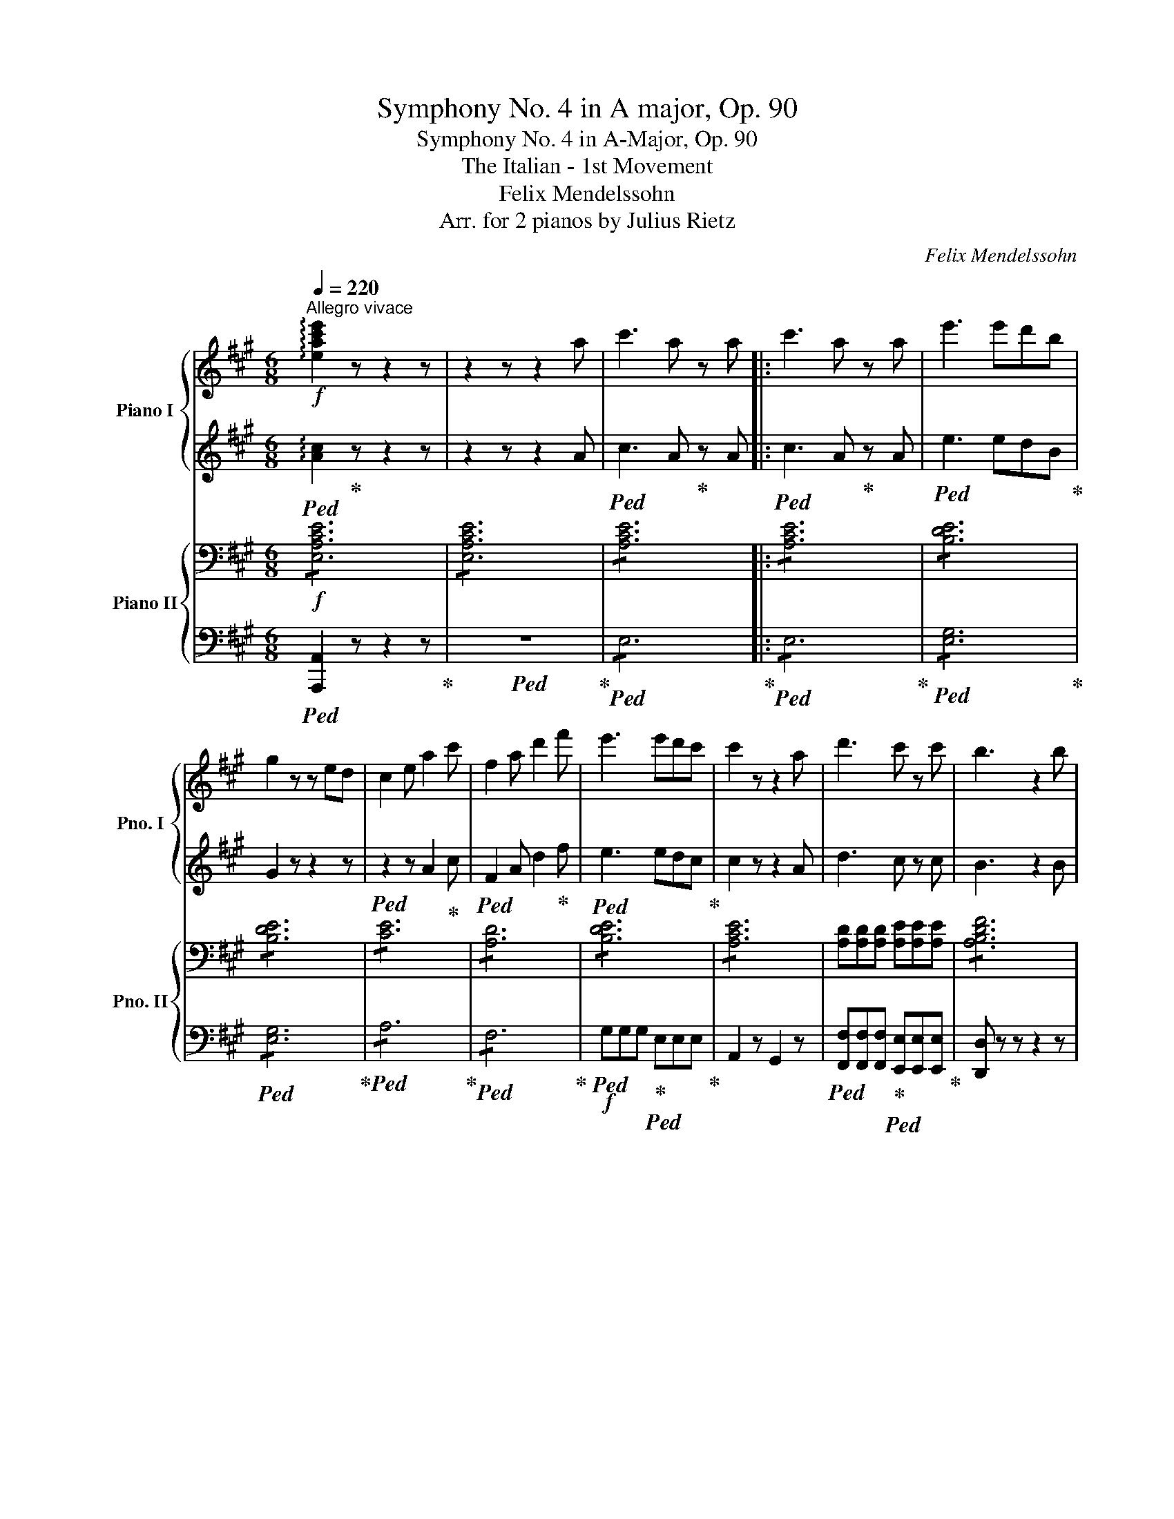 X:1
T:Symphony No. 4 in A major, Op. 90
T:Symphony No. 4 in A-Major, Op. 90
T:The Italian - 1st Movement 
T:Felix Mendelssohn 
T:Arr. for 2 pianos by Julius Rietz 
C:Felix Mendelssohn
Z:Arr. for 2 pianos by Julius Rietz
%%score { ( 1 3 ) | ( 2 4 ) } { ( 5 7 ) | ( 6 8 ) }
L:1/8
Q:1/4=220
M:6/8
K:A
V:1 treble nm="Piano I" snm="Pno. I"
V:3 treble 
V:2 treble 
V:4 treble 
V:5 bass nm="Piano II" snm="Pno. II"
V:7 bass 
V:6 bass 
V:8 bass 
V:1
"^Allegro vivace"!f! !arpeggio![xeac'e']2 z z2 z | z2 z z2 a | c'3 a z a |: c'3 a z a | e'3 e'd'b | %5
 g2 z z ed | c2 e a2 c' | f2 a d'2 f' | e'3 e'd'c' | c'2 z z2 a | d'3 c' z c' | b3 z2 b | %12
 d'3 c' z c' | b3 z2 b | f'3 z z2 | ^d'3 z2 B | [B-=d-a]3!f!"_cresc." [Bdg] z [Bdg] | %17
 [B-df]3 [Bde] z!ff! e |!p! efc' gba | ^egf cdB | e3- ecA | e3- ecA | A2 z z2!f! a | !>!c'3 a z a | %24
 [cc']6- | [cc']3 z2 z | z2 z z2!f! a | c'3 a z a | [cc']6- | [cc']3 z2 z | z2 z z2!f! c | %31
 e3 c z c |"_dim." !>!e6 | e6- | e.E.F .G.B.c | .d.e.f .g.b.e | c'3 a z z |!p! e6- | e.F.G .A.B.c | %39
 .d.e.f .g.a.c | e3 ^d z z | z2 z a3 |!p! [^dfab]3 z2 z | [^dfab]3 z2 z | [^dfab]3 z2 z | %45
 [^dfab]3 z2 z |!mf! [egbd'e']3 GAB | cd"_cresc."e fga | b z G ABc | def gab |!ff! c'3 a z a | %51
 c'3 a z a | [ee']3-!ff! [ee']d'b | g2 z z ed | c2 e a2 c' | f2 a d'2 f' | e'3- e'd'c' | %57
 c'2 z z ce | a2!ff! f e2 ^d | f2 e =d2 B | A3 B3 | c3 z c'e' | a'!ff!g'b' a'f'^d' | f'e'c' =d'bf | %64
 Paga bge | .[ac'].[egb].[eac'] .[egb].[eac'].[egb] | [eac'] z z z2 z | %67
 z .[egb].[eac'] .[egb].[eac'].[egb] | [eac'] z z z2 z | z .[f^ac'].[fbd'] .[fac'].[fbd'].[fac'] | %70
 [fbd'] z z z2 z | z .[ac'e'].[ad'f'] .[ac'e'].[ad'f'].[ac'e'] | [ad'f']!f! fg fgf | b6 | b6 | %75
 ([eg]!f![^df]).[df] ([eg]!f![df]).[df] | ([eg]!f![^df]).[df] ([eg][df]).[df] | b6 | b6 | %79
!f! ([fa][eg]).[eg] ([fa]!f![eg]).[eg] | ([fa]!f![eg]).[eg] ([fa]!f![eg]).[eg] | %81
 [c'e']3!f! [ec'] z [ec'] | [c'e']3!f! [ec'] z [ec'] |!ff! [c'e']3- [c'e']c'^a | [ff']3 [ff']e'c' | %85
 b2 z z2!ff! B | ^d3 B z B | [^df]3 B z B | [^df]3 B z B |!f! .b!pp!.^a.b .[gc'].=a.g | %90
 .f.^e.f .[=ea].f.e | .^d.c.d .f.d.A | .G.F.G .B.G.e | .B.^A.B .[Gc].=A.G | .F.^E.F .[=EA].F.E | %95
 z2 z!p! [ab]3 | [=gb]3 [ge']3 | [f^d']2 z =G3 | F z z z2 z | z2 z =G3 | F z z z2 z | z6 | %102
 z2 z B3 | c3 ^d3 | e3 f3 | g3 ^Bc^d | eef ga^a | b z!pp! [gb] [eg] z e | ^d z B A z F | %109
!p! G3 B z [ce] | [ce]3 [Ac]2 z |!<(! B3 B z!<)!!mp! B |!>(! B6!>)! | G3 B z e | ^e6 | c2 z ^A2 z | %116
 [^B-f]6 | [B^d]2 z [G^B]2 z | [Gc]2 z !>!b3- | b6 | [fb]3 e z ^d | c2 z f2 z | f3 ^B z z | %123
!p! [eg]3 [gb] z [c'e'] | [c'e']3 [ac'] z z | b3 b2 b | b3- b z z | [eg]3 [gb] z [^ae'] | %128
 [f-^a-e']6 | [fac']2 z [f^a] z2 | [fbf']6 |"_cresc." B3 =a z g | g3 f z e | e3 ^d z c | B6 | %135
!mf! z2 z"_cresc." c' z b | b3 z z2 | g3 z z2 | ^d6 |!f! [eg]3 [gb] z [c'e'] | [c'e']3 [ac']2 z | %141
!p! [c^e]3 [eg] z [ac'] | [ac']3 [fa]3 | g3 f3 | e3 B2 e | [^df]3 B2 [db] | [eg]3 z2 z | %147
!f! G3 B2 [ce] | [ce]3 [Ac]3 |!p! ^E3 G2 c | c3 A3 | G3 F3 | z2 z A3 | G3 F3 | z2 z!pp! c3 | %155
 B3 A3 | G3 z z2 | z2 z z2!p! e | g6 | e2 z z2 e | g6- | g2 z z2 e |"_cresc." g6 | e2 z z2 e | %164
 g3 g3- | g3- g z!f! e | g3 e z e | g3 e z e | b3 baf | ^d2 z z2!ff! B | b3 e z e | b3 e z e | %172
 e'3- e'c'a | f3- fac' | [^df]2 z [^eg]2 z | [fa]2 z ^d2 z | b3 e z e | b3 e z e | e'3- e'c'a | %179
 f3- fac' | [^df]2 z [^eg]2 z | [fa]2 z ^d2 z | e2 z z2 e | g3 e z!ff! e | b3!ff! e z e | %185
 b3!ff! e z e ||1 !arpeggio![egbe']2 z z2!p! B | e3 ^d2 c | c3 B2 B | a2 f e2 ^d | ^d3 e2 B | e6 | %192
 e2 z z2 z | a2 f e2 ^d | b6 | b6 | b6 | b6 | b6 | e'2 c' b2 ^a | ^a3 b2 c' | =d'2 b =a2 g | %202
 g3 a2 b |"_cresc." c'2 a g2 f | a2 f e2 d | f2 d c2 B |!f! dEF .G.A.B | .c.d.e .f.g.a | %208
 c'3!f! a z a :|2 [gbe']!p!^d'e' .=f'.=d'.=c' | .b.^a.b .d'.b.=a | .g.f.g .b.g.e || e3 a3 | %213
 [eg].^d.e .=f.d.=c | .B.^A.B .d.B.=A | G2 z!p! [Be]3 | [=ce]3 [ea]3 | [da]3- [da]2 z | %218
 z2 z [^cea]3 | [d=fa]6 | z2 z [cea]3 | [=fa]._b.a .=g.f.e | .d.=f.e .d.=c._B | .A.d.=c ._B.A.=G | %224
!p! A2 z{/_B} .A.^G.A | =F z z d2 z | ^c2 z .c.d.e | A6 | e2 z{/=f} .e.^d.e | =c z z a2 z | %230
 ^g2 z .g.a.b | e6- | e.=g.=f .e.f.e | da=g =fed | ^g6 | [ea]ed e2 z | ^d6- | d.e.f .=g.^d.e | %238
 ^d6- | d.e.f .=g.^d.e | B6- | B.=c.B .c.A.^F | =G2 z B2 z | =d3- d.e.d | ^c6- | c.d.c .d.B.^G | %246
 A2 z c2!pp! z | e3- e.f.e | [^db]2 z{/=c'} .b.^a.b | =c3{/c} .B.^A.B | =a2 z{/b} .a.^g.a | %251
 B3{/B} .A.G.A | z2 z{/a} =gfg | B2 z{/a} [e=g]fg | B2 z"_cresc."{/a} =gfg | ^c2 z{/a} =gfg | %256
 f2 z{/=g} f^ef | d2 z b2 z | ^a2 z abc' | f6 |!mf! f2 z{/=g} f^ef |"_cresc." d2 z b2 z | %262
 ^a2 z abc' | f6 |!f! [df]3{/=g} f^ef | d2 z b2 z | ^a2 z"_cresc." abc' | f3 f2 b | %268
 !>![f^d']3 b z b | !>![^d^d']3 [fb] z b | [f^d'f']6 | fe^d [fa]gf |!f! b2 z b^ab | g2 z !>!e'3 | %274
 e'ba g^^fg | bgf e^de | !>![cc']3 a z a | !>![cc']3 a z a | [c'e']6 | edc [e=g]fe | aac' d'f=g | %281
 a2 z a^ga | f2 z d'3- | d'2 z z2!ff! =c' | [=ge']3 =c' z c' | [=ge']3 =c' z c' | [bd'=f'=g']6- | %287
 [bd'f'g']2 z z2 e | !>!=g3 e z e | !>!^g3 e z e | a3- a=ge | c2 z z2 f | !>!a3 f z f | %293
 !>!^a3 f z f | b3- baf | ^d2 z z2 z |!ff! [e=gb]2 z{/=c'} [gb][f^a][gb] | [e=g]2 z [gbe']2 z | %298
 !>![f^d'-]3 d'e'f' | [^dfb]6 | [e=gb]2 z{/=c'} [gb][f^a][gb] | [a=c']2 z [e=gb]2 z | %302
 [fa]2 z{/b} [fa][e=g][fa] | [^dfb]6 | [e=gb]2 z{/=c'} [gb][f^a][gb] | [e=g]2 z [gbe']2 z | %306
 [f^d'-]3 d'e'f' | [^dfb]6 | b2 z{/=c'} b^ab | f2 z b2 z | ^c'6 | [^egc']6 | %312
!ff! [ac']2 z{/d'} [ac'][g^b][ac'] | [fa]2 z [fc'f']2 z | [g^e']2 z [ge']f'g' | [gbc']6 | %316
!ff! [fc']2 z{/d'} [fc'][f^b][fc'] | [fa]2 z [fc']2 c' | [^eg^e']3!ff! c' z c' | %319
 [^eg^e']3!ff! c'2 z | [fc']2 z{/d'} [fc'][fb][fc'] | [fa]2 z [fc']2 c' | [^eg^e']3!ff! c' z c' | %323
 [^eg^e']3!ff! c'2 z | [fc']2 z{/d'} [fc']^bc' | f2 z!ff! [fc']2 c' | [gc'^e']3 [^egc'] z [eg] | %327
 [^egc']3 [ceg] z [ce] |"_dim." [c^eg]3 [Gce] z [Gc] | [c^e]3 [Gc] z [^EG] | [Gc]3 [^EG] z2 | %331
 z2 z z2!p! [C^E] | [^EG]3 [CE] z z | z2 z z2 [^EG] | [Gc]3 [^EG] z z | z2 z z2 [Gc] | [B^e]6- | %337
 [Be]2 z z2 [A,C] | [CF]3 [A,C] z z | z2 z z2 [CF] | [FA]3 [CF] z z | z2 z z2 [FA] | %342
 [Ac]3 [FA] z z | z2 z z2 f | [fa]6- | a6 | a6- | a6 | a6- | a6 | a6- | a3 a2 f | a6- | a3 =g3 | %354
 f6 | z2 z z2!p! d | f6 | d3 z2!p! d |"_cresc." !>!f6- | f3 f2!mf! f- | [fa]6 | f3 z2 f | %362
 !>![fa]6- | [fa]3- [fa]2!f! [fa] | !>![fa]6- | [fa]3- [fa]2 [fa] | %366
!<(! [fac'][fac'][fac'] [fac'][fac'][fac'] | [fac'][fac'][fac'] [fac'][fac'][fac']!<)! | %368
!ff! c'3 a z a | c'3!ff! a z a | e'3- e'!ff!d'b | g2 z z ed | c2 e a2 c' | f2 a d'2 f' | %374
 e'3- e'!ff!d'c' | c'2 z z2 a | !>![ad']3 [ac'] z c' | b3 z2 b | !>![ad']3 [ac'] z c' | b3 z2 b | %380
 [Bda]3!ff! [Bdg] z [Bdg] | [Bdf]3 [Bde] z e |!p! eac' bga | ^egf cdB | e3- ecA | e3- ecA | A6 | %387
 a6 | a3 g z g | f3 e z e |!p! eac' bga | ^egf cdB | AGB egf | ^dfe ^BcG | =BGA cfa | g^ef c=ed | %396
 c^AB dgf | e^AB dgf | e^AB dgf | e^AB dgf | e^de gba | g^^fg bd'c' | bag fe^d | f!p!.e.f .g.a.b | %404
 c'ae cea | afd fdf | egb e' z z | eBG Ace | c'ae cea | bf^d[I:staff +1] B[I:staff -1]df | %410
 bf^d[I:staff +1] B[I:staff -1]df | bge ^deg | b z z z fg | ab^b c'ae | ^efg afc | %415
[I:staff +1] B[I:staff -1]ba gfe | af^d Bcd | e z z z2 z | c3 e z [fa] | !>![fa]3 [df]2 z | %420
 B3 c z d | !>!d3 c2 z | c3"_cresc." e z a | !>!a6 | d3 f z [eb] | b6 | e3!mf! [bd'] z [ac'] | %427
 [ac']3 [gb] z"_cresc." [fa] | [fa]3 [eg] z f | e3 e3 | e3 [d'f'] z [gc'e'] | %431
 [g-c'e']3 [gbd'] z [eac'] | [e-ac']3 [egb] z [fa] | [eg]6 |!f! [e-ac']3 [eae'] z [af'a'] | %435
 [af'a']3 [ad'f']2 z | ^A3 c z f | !>!f3"_dim." d3 | c3 B3 |!p! A3 E2 e | c3 E2 e | c3 z z2 | %442
!f! z2 z z2 A | A3 F3 |!p! ^A3 c2 f | f3 d3 | c3 B3 | z2 z"_dim." d3 | c3!pp! B3 | z2 z!pp! f3 | %450
 e3 d3 | c3 B3 | ^A3 B3 | d3 z z2 | z6 |!p! e z z{/=f} .e.^d.e | =c z z [ea] z z | %457
 [eg] z z .[eg].[ea].[eb] | e z z4 | e z z{/=f} .e.^d.e | =f z z e z z | %461
 [Bd] z z{/e} [Bd][A=c][Bd] | e3 e z z | [=c'e'] z z{/=f'} [c'e'][b^d'][c'e'] | %464
 [a=c'] z z [c'e'a'] z z | [be'g'] z z [be'g']a'b' | [bd'e'] z z z2 z | %467
 [=c'e'] z z{/=f'} [c'e'][b^d'][c'e'] | [=d'=f'] z z [=c'e'] z2 | [bd'] z z{/e'} [bd'][a=c'][bd'] | %470
 [=c'e']3- [c'e'] z z | [a=c'] z z{/d'} [ac'][^gb][ac'] | [=fa] z z [_bd'] z z | %473
 [a=c'] z z{/d'} [ac'][^gb][ac'] | [=fa] z z z d^d | e z z"_cresc."{/^f} e^de | =c z z [ea] z z | %477
 [eg] z z [eg][ea][eb] |!mf! e6 | [=c'e'] z z"_cresc."{/=f'} [c'e'][b^d'][c'e'] | %480
 [a=c'] z z [c'e'a'] z z | [be'g'] z z [be'g']a'b' | [bd'e'] z z z2!f! a | !>!^c'3 a z a | %484
 !>!^c'3 a z a | [gbe']3 e'd'b | g2 z z2 b |!ff! [=ge']3 [ga] z [ga] | [=ge']3 [ga] z a | %489
 a'3- a'f'd' | b3- bd'f' | a'3- a'=g'e' | c'3- c'e'a' | a' z z c z z | [Bd] z z [ce] z z | %495
 [df] z z c'aa | [gb]aa [ac']aa |!ff! [ad'f']3 [ae'] z [ae'] | [ad'f']3 [ae'] z [ae'] | %499
 [ad'f']2 z!ff!{/b} aga | f2 z [fd']z[fd'] | [d'f']3 [fd'] z [fd'] | [d'f']3 [fd'] z [fd'] | %503
 [bd'f']2 z!ff! fef | d2 z [fb]2 z | [bd']2 z z2 z | z2 z z2 [bd'e'] | %507
 [b-d'-e']3 [bd'f'] z [bd'e'] | [b-d'-e']3 [bd'f'] z [bd'e'] | [bd'e']!p!.b.c' .d'.g.a | %510
 .b.d.e .f.B.c | .d.G.A .B.D.E | F z z E3 | E3 G3 | A3 B3 | z2 z !>!f3 | e3 z2!p! e | e3 g3 | %518
 a3 b3 | g3 [ff']3 | [ee']3 [ee']2 e | !>!e'6 | ^d'2 z b3 | !>!=d'6 | c'2 z [ff']3 | ([ee']6 | %526
 g).g.a .b.c'.d' | !>![ec'e']6 | [^db^d']2 z [Bb]3 | [=db=d']6 | [cac']2 z [ad'f']3 | %531
 [ac'e']"_cresc."e'd' c'ba | g z z z2 z |!mf! z e'd' c'ba | gfe z2 z | z"_cresc." f'e' d'c'b | %536
 ^a=gf z2 z | z d'c' bag | fed z2 z | z e'd' c'ba | gfe z2 z | z!8va(! c''b' a'g'f' | %542
 e'd'c' bag!8va)! |!f! (f^d).d"_cresc." (af).f | (^d'a).a (f'd').d' | %545
!ff!!8va(! [^d'a']3 [d'f'] z [d'f'] | [^d'a']3!ff! [d'f'] z [d'f'] | [^d'a']2!ff! f' [d'a']2 f' | %548
 [^d'a']2!ff! f' [d'a']2!ff! f'!8va)! | [=deb]3 !>![bd']3 | !>![ac']3 !>![ad'f']3 | %551
 [c'e']ae' c'ae | d'bg edB | A2 z Ac!p!e | [fa]3 [eg] z [df] | [df]3 [ce]2 e | e'6 | g3 ace | a6 | %559
 [df]3 [ce]2 e |"_cresc." e'6 | g3 a2 e | e'6 | g3 a2 e | [d'e']2 b a2 g |!f! d'2 b a2 g | %566
"_cresc." d'2 b a2 g |!ff! [ed']2"_cresc." z z2 z | fga bc'd' |!ff! [ac'e']2 z{/f'} e'^d'e' | %570
 c'2 z{/d'} c'^bc' | a2 z{/d'} c'^bc' | a2 z{/b} aga | e2 z{/f} e^de | c^Bc z2 z | z6 | %576
!ff! z2 z z ea | c'3 [bd'e'] z!ff! e' | c'3 [bd'e'] z!ff! e' | [ac']2 z [egb]2 z | %580
 [eac']2 z [egb]2 z | [eac']2 z [cea]2 z | [cea]2 z [cea]2 z | [eac']2 z z2 z | [eac'e']2 z z2 z | %585
 A2 z !fermata!z2 z |] %586
V:2
!ped! !arpeggio![Ac]2!ped-up! z z2 z | z2 z z2 A |!ped! c3 A!ped-up! z A |:!ped! c3 A!ped-up! z A | %4
!ped! e3 edB!ped-up! | G2 z z2 z |!ped! z2 z A2!ped-up! c |!ped! F2 A d2!ped-up! f | %8
!ped! e3 edc!ped-up! | c2 z z2 A | d3 c z c | B3 z2 B | d3 c z c | B3 z2 B | f3 z z2 | ^d3 z2 z | %16
 A3 G z G | F3 E z E | EAc GBA | ^EGF F z z |!ped! E!p!EE!ped-up! E z z | %21
!ped! E!p!EE!ped-up! E z z |!ped! EEE!ped-up! E z A | !>!c3 A z A | z2 z!p! C2 z | %25
 [CE]2 z [CE]2 z | [CF]2 z z2 A | c3 A z A | z2 z!p! [FA]2 z | [FA]2 z [FA]2 z | [EG]2 z z2 C | %31
 E3 c z C |!mf!!ped! !/!E6!ped-up! |!mp!!ped! !/![B,DE]6!ped-up! |!p! [B,DE] z z z2 E | %35
 !>!F3 E z E |!pp! !/!E6 | !/![CE]6 | [CE] z z z2 E | !>!F3 E z E | A3 A3- | A3 A3 | %42
 z!ped! B,C ^DEF!ped-up! | z!ped! B,C ^DEF!ped-up! | z!ped! B,C ^DEF!ped-up! | %45
 z!ped! B,C ^DEF!ped-up! |!ped! z EF EFG!ped-up! |!ped! ABc def!ped-up! | g z!ped! E FGA!ped-up! | %49
!ped! Bcd efg!ped-up! | a2 z z2 [Ac] | [Ac]3- [Ac] z [Ac] | [Bd]3- [Bd]dB | G2 z z2 z | z2 E A2 c | %55
 F2 A d2 f | e3- edc | c2 z z2 z | z6 | z6 | z2 z G3 | A3 z ce | agb af^d | fec =dBG | A3 [GB]3 | %65
 .[Ac].[EB].[Ac] .[EB].[Ac].[EB] | [Ac] z z z2 z | z .[EB].[Ac] .[EB].[Ac].[EB] | [Ac] z z z2 z | %69
 z .[Fc].[Bd] .[Fc].[Bd].[Fc] | [Bd] z z z2 z | z .[Ae].[df] .[Ae].[df].[Ae] | %72
 [df] [B^d]e [Bd]e[Bd] | e[B^d]e [Bd]e[Bd] | e[B^d]e [Bd]e[Bd] | BBB BBB | BBB BBB | BBB BBB | %78
 BBB BBB | (BB).B (BB).B | (BB).B (BB).B | c6 | c6 | c3 [F^Ace]3 | [F^Ace]3 cec | B2 z z2 z | z6 | %87
 z6 |!f! z6 | z6 | z6 | z2 z .A.F.^D | E2 z4 | z6 | z6 | .^D.C.D [B,DF]3 | [B,E=G]3 [Be]3 | %97
 [B^d]2 z E3 | ^D z z z2 z | z2 z E3 | ^D z z z2 z | z6 | z2 z ^G3 | E3 ^B3 | c3 ^d3 | eAB z2 z | %106
 z6 | z6 | z2 z z z ^D | E3 G z z | z6 | ^D3 E z F | E3 E2 z | E3 G z [F^A] | [F^A]6- | %115
 [FA]2 z [CF]2 z | F6 | ^D2 z D2 z | C2 z !>!g3 | g3 f z e | ^d3 c z B | ^A2 z A2 z | B2 z z2 z | %123
 [EG]3 [GB] z [ce] | [ce]3 [Ac] z z | B3 B2 B | B3- B z z | [EG]3 [GB] z [ce] | [F-c-e]6 | %129
 [Fc]2 z [Fc] z2 | [FB]6 |!ped! z6 | z6 | z6 | z6 | B3!ped-up!!ped! a z g | g3 z z2 | e3 z z2 | %138
 B6!ped-up! | G3 [GB] z [ce] | [ce]3 [Ac]2 z | G6 | A3 ^D3 | E3 F3 | G6 | A3 A2 F | [EG]3 z2 z | %147
 E3 G z2 | z6 | ^E6 | A3 z2 z | z6 | z6 | z6 | z6 | z6 | z2 z F3 | A3 F3 | z6 | z6 | z6 | z6 | z6 | %163
 z6 | z2 z G3- | G3- G z2 | z6 | z6 | B6- | B2 z4 | B3 E z E | B3 E z E | e3- ecA | F3- FAc | %174
 [^DFB]2 z [^EGB]2 z | [FA]2 z [FB]2 z | B3 E z E | B3 E z E | e3- ecA | F3- FAc | %180
 [^DFB]2 z [^EGB]2 z | [FA]2 z [FB]2 z |!f! !/![EGB]6 | !/![EGB]6 | !/![EGB]6 | !/![EGB]6 ||1 %186
 [EGB]3 z2 G | c3 B2 A | A3 G3 | [AB]6 | [GB]3- [GB]2 G | c3 B2 A | A3 G3 | [AB]6 | B3 B2 B | %195
 [FA]6 | [EG]6 | B6 | [EGB]6 | e2 c B2 ^A | ^A3 B2 c | =d2 B =A2 G | G3 A2 B | c2 A G2 F | %204
 A2 F E2 D | F2 D C2 B, | [B,D]2 z z2 z | .C.D.E .F.G.A | [EAc]2 z z2 A :|2 [GBe]2 z4 | z6 | z6 || %212
 .=c.B.c .e.c.A | z6 | z6 | z6 | z6 | [=FA]3- [FA]2 z | z2 z [^CEA]3 | [D=FA]6 | z2 z [CEA]3 | %221
 [D=FA]3 z2 z | z6 | z6 | .=F.E.=G .F.E.F | .D.=F.E .D.E.F | .E.=G.=F .E.F.G | .=F.E.=G .F.E.D | %228
 .^G.E.^F .G.F.G | .A.=c.B .A.B.c | .B.=f.e .d.=c.B | .=c.B.d .c.A.B | .^c.e.d .c.d.c | %233
 A z z d z z | z .B.=c .d.c.B | A2 z [A=c]BA | z ^F=G .A.G.F | [E=G]2 z B2 z | z ^F=G .A.G.F | %239
 [E=G]2 z z2 z | z6 | z6 | z6 | z6 | z6 | z6 | z6 | E[FA][^GB] [A=c]3 | A z z z2 z | z6 | %250
 =C3 z z2 | z6 | B,6 | z6 | z EF =GAB | B2 z z2 z | B2 z F^G^A | B2 z Bcd | e2 z ef=g | c3- cde | %260
 ded cdc | Bdc B=GF | E z z edc | z ed cB^A | B3 F^G^A | B2 z Bcd | e2 z ef=g | c3- cde | %268
 ^ddc BFE | ^DBG F^dc | B!f!^AB ^dcB | B2 z z2 z | [Be]2 z g^^fg | [Be]2 z{/c} B^AB | G2 z !>!e3- | %275
 eBA G^^FG | A2 z AED | C2 z ecB | A!f!GA cBA | A2 z z2 z | z6 | z de fAc | %282
 d[A=cd][Acd] [Acd]!f![Acd][Acd] | !/![A=cd]6 | [=G-=ce-]3 [Gce] z [Gce] | [=G-=ce-]3 [Gce] z c | %286
 [Bd=g]!ff!=fd B z z | z6 | !/![=G=c]6 | !/![E^GB]6 | AEA ^cA=G | A2 z A2 z | !/![FAd]6 | %293
 !/![F^Ac]6 | B=AF ^D z z | z6 | [E=GB]2 z [GB][F^A][GB] | =G2 z [GBe]2 z | %298
 !>![FA=c^d]3- [FAcd]=GA | [^DFAB]6 | [E=GB]2 z [GB][GB][GB] | [A=c]2 z [=GB]2 z | %302
 [FA=c]2 z [FAc][FAc][FAc] | [^DFAB]6 | [E=GB]2 z [GB][F^A][GB] | =G2 z [GBe]2 z | %306
 [FA=c^d]3- [FAcd]=GA | [^DFAB]6 | =GEF GFE | B2 z B^AB | ^G2 z GFG | [^EGc]6 | %312
 [FAc]2 z [FAc][FAc][FAc] | [FAc]2 z [Fc]2 z | [^EGBc]2 z [EGBc][EGBc][EGBc] |!f! !/![^EGBc]6 | %316
 [FAc]2 z [FAc][FAc][FAc] | [FAc]2 z [FAc]2 z | [^EGc]3- [EGc] z [EGc] | [^EGc]6 | %320
 [FAc]2 z [FAc][FAc][FAc] | [FAc]2 z [FAc]2 z | [^EGc]3- [EGc] z [EGc] | [^EGc]6 | %324
 [F^Ac]2 z [FAc][FAc][FAc] | [F^Ac]2 z [F=Ac]3 |!ped! [^EGc]6 | [C^EG]6 | [C^E]3 [CE] z E | %329
 G3 ^E z C | ^E3 C!ped-up! z2 | z2 z z2 G, | C3 G, z z | z2 z z2 C | ^E3 C z z | z2 z z2 ^E | G6- | %337
 G2 z z2[K:bass] F, | A,3 F, z z | z2 z z2 A, | C3 A, z z | z2 z z2[K:treble] C | F3 C z z | %343
 z2 z z2 [Ac] | c6- | c2 z z2 C | E3 A, z z | z2 z z2 E | =G3 E z z | z2 z z2 =G | c3 =G z z | %351
 z2 z z2 [=Gc] | [Ac]6- | [Ac]3 z2 z | z6 | z6 | z6 | z6 | z6 | z6 | z6 | z6 | z6 | z2 z z2 A | %364
 !>!c6 | A2 z z2 A |!ped! c3 c3!ped-up! |!ped! d3 ^d3!ped-up! | [ce]3 [Ae] z A | c3 A z A | %370
 e3- edB | G2 z z2 z | z2 z A2 c | F2 A d2 f | e3- edc | c2 z z2 A | !>![Ad]3 [Ac] z c | B3 z2 B | %378
 !>![Ad]3 [Ac] z c | B3 z2 B | A3 G z G | F3 E z E | EAc BGA | ^EGF F z2 | E!p!EE E z z | %385
 EEE E z z | z6 | [AB][AB]!p![AB] [AB] z z | [Bd][Bd][Bd] [Bd] z2 | z2 z [E-Bd]3 | [EAc] z z z2 z | %391
 z6 | z6 | z6 | z6 | z6 | z6 | z6 | z6 | z6 | z6 | z6 | z6 | z6 |!ped! z6!ped-up!!ped!!ped-up! | %405
!ped! z6!ped-up!!ped!!ped-up! |!ped! z2 z!ped-up!!ped! ecG!ped-up! | %407
!ped! E z z!ped-up!!ped! z2 z!ped-up! |!ped! z6!ped-up!!ped!!ped-up! | %409
!ped! x6!ped-up!!ped!!ped-up! |!ped! x6!ped-up!!ped!!ped-up! |!ped! z6!ped-up!!ped!!ped-up! | %412
!ped! Bc^d!ped-up!!ped! e z2!ped-up! |!ped! z6!ped-up!!ped!!ped-up! | %414
!ped! z6!ped-up!!ped!!ped-up! |!ped! x6!ped-up!!ped!!ped-up! |!ped! z6!ped-up!!ped!!ped-up! | %417
!ped! z GB!ped-up!!ped! =dBG!ped-up! | A3 c z2 | z6 | G3 A z B | !>!B3 A2 z | A3 c z d | !>!d6 | %424
 B3 d z d | d6 | E3 [Bd] z [Ac] | [Ac]3 [GB] z [FA] | [FA]3 [EG] z F | E3 E3 | E3 [df] z [Gce] | %431
 [G-ce]3 [GBd] z [EAc] | [E-Ac]3 [EGB] z [FA] | [EG]6 | [E-A]3 [Ec] z [Af] | [A-f]3 [Ad]2 z | %436
 z2 z ^A z d | d3 B3 | A3 F3 | z6 | z6 | E3 A2 E | C3- [CE] z2 | F3 D3 | C3 F3 | F3 F3 | %446
 [^A,E]3 [B,D]3 | z2 z F3 | [^A,E]3 [B,D]3 | z6 | z6 | z6 | z6 | z2 z G3 | B3 =A3 | %455
 =c z z{/d} .c.B.c | A z z A z z | B z z .B.=c.d | G z z4 | =c z z{/d} .c.B.c | d z z =c z z | %461
 =G z z GGG | ^G3- GAB | [=ce] z z [ce][B^d][ce] | [A=c] z z [cea] z2 | [Beg] z z B=cd | %466
 [GB] z z z2 z | [=ce] z z [ce][B^d][ce] | [=d=f] z z [=ce] z z | [Bd] z z [Bd][A=c][Bd] | %470
 [=ce]3- [ce] z z | [A=c] z z [Ac][^GB][Ac] | A=GA _Bde | =f z z =c=Bc | AAB =c z z | z2 z =cBc | %476
 A z z =c z2 | z2 z B=cd | [GB]6 | [=ce] z z [ce][B^d][ce] | [A=c] z z [ce] z2 | [Be] z z B=cd | %482
 [GB] z z z2 A |!ped! !>!^c3 A z A | !>!^c3 A z A!ped-up! |!ped! [GBe]3 edB | G2 z z2 B!ped-up! | %487
 e3 A z A | e3 A z A |!ped! a3- afd | B3- Bdf!ped-up! |!ped! a3- a=ge | c3- cea!ped-up! | z6 | z6 | %495
 z6 | z6 | [df]3 [Ae] z [Ae] | [df]3 [Ae] z [Ae] | [Adf]2 z f^ef | d2 z [Ad]z[Fd] | %501
 [df]3 [Fd] z [Fd] | [df]3 [Fd] z [Fd] | B2 z dcd | B2 z d z [de] | [d-e]3 [df] z [Bde] | %506
 [d-e]3 [df] z [Bde] | [B-d-e]3 [Bdf] z [Bde] | [B-d-e]3 [Bdf] z [Bde] | [Bde]2 z4 | z6 | z6 | z6 | %513
 z6 | z6 | .G.F.G .A.G.A | .B.G.E .d.c.B | .c.B.c .d.B.G | .e.c.A z .g.f | .e.f.e .d.c.d | %520
 B3 B2 E | [ce]6 | [B^d]2 z [AB]3 | [GBd]6 | [Ac]2 z AAA | AcB AGF | EFE z2 z | c2 z F3 | =A3 F3 | %529
!ped! TG6!ped-up! | A2 z [Adf]3 | [Ace]2 z z2 z | z fe dcB | A2 z z2 z | z2 z dcB | ^A6- | %536
 A2 z edc | B2 z z2 z | z2 z cBA | G6 | B2 z dcB | Aag fed | cBA GFE | (F^D).D (AF).F | %544
 (^dA).A (fd).d | [^da]3 [df] z [df] | [^da]3 [df] z [df] | [^da]2 f [da]2 f | [^da]2 f [da]2 f | %549
 [de]3 !>![Bd]3 | !>![Ac]3 !>![Adf]3 | [ce]Ae cAE | [GB]2 z z2 z | z CE z2 [CE] | %554
 [FA]3 [EG] z [DF] | [DF]3 [CE] z2 | E6- | ECE z2 [CE] | [FA]3 [EG] z [DF] | [DF]3 [CE] z z | %560
 [DE]6 | [CE]3 [CE] z z | e6- | e3 e2 z | e6 | d2 B A2 G | d2 B A2 G | d!mf!AB cde | z2 z Bcd | %569
 [Ace]2 z c'^bc' | e2 z e^de | c2 z e^de | c2 z c^Bc | A2 z c^Bc | AGA AGA |!ped! E6 | EEA c z2 | %577
 c3!ped-up! [Bde] z e | c3 [Bde] z e | [Ac]2 z [EGB]2 z | [EAc]2 z [EGB]2 z | [EAc]2 z [CEA]2 z | %582
 [CEA]2 z [CEA]2 z | [EAc]2 z z2 z | [EAc]2 z z2 z | E2 z !fermata!z2 z |] %586
V:3
 x6 | x6 | x6 |: x6 | x6 | x6 | x6 | x6 | x6 | x6 | x6 | x6 | x6 | x6 | x6 | x6 | x6 | x6 | x6 | %19
 x6 | x6 | x6 | x6 | x6 | x6 | x6 | x6 | x6 | x6 | x6 | x6 | x6 | x6 | x6 | x6 | x6 | e6 | x6 | %38
 x6 | x6 | x6 | x6 | x6 | x6 | x6 | x6 | x6 | x6 | x6 | x6 | x6 | x6 | x6 | x6 | x6 | x6 | x6 | %57
 x6 | x6 | x6 | x6 | x6 | x6 | x6 | x6 | x6 | x6 | x6 | x6 | x6 | x6 | x6 | x6 | g!f!fg fgf | %74
 g!f!fg fgf | x6 | x6 | [fa]!f![eg][fa] [eg][fa][eg] | [fa]!f![eg][fa] [eg][fa][eg] | x6 | x6 | %81
 x6 | x6 | x6 | x6 | x6 | x6 | x6 | x6 | x6 | x6 | x6 | x6 | x6 | x6 | x6 | x6 | x6 | x6 | x6 | %100
 x6 | x6 | x6 | x6 | x6 | x6 | x6 | x6 | x6 | x6 | x6 | F3 G x A | A3!p! G2 z | x6 | x6 | x6 | x6 | %117
 x6 | x3 b3- | b3 ^a z g | x6 | x6 | x6 | x6 | x6 | [^df]3 [eg] z [fa] | [fa]3 [eg] x x | x6 | x6 | %129
 x6 | x6 | x6 | x6 | x6 | x6 | x6 | x6 | x6 | x6 | x6 | x6 | x6 | x6 | x6 | x6 | x6 | x6 | x6 | %148
 x6 | x6 | x6 | x6 | x6 | x6 | x6 | x6 | x6 | x6 | x6 | x6 | x6 | x6 | x6 | x6 | x6 | x6 | x6 | %167
 x6 | x6 | x6 | x6 | x6 | x6 | x6 | x6 | x6 | x6 | x6 | x6 | x6 | x6 | x6 | x6 | x6 | x6 | x6 ||1 %186
 x6 | x6 | x6 | x6 | x6 | e3 ^d2 c | c3 B2 B | x6 | ^d3 e2 z | a2 f e2 ^d | ^d3 e3 | a2 f e2 ^d | %198
 ^d3 e2 e | x6 | x6 | x6 | x6 | x6 | x6 | x6 | x6 | x6 | x6 :|2 x6 | x6 | x6 || x6 | x6 | x6 | x6 | %216
 x6 | x6 | x6 | x6 | x6 | x6 | x6 | x6 | x6 | x6 | x6 | x6 | x6 | x6 | x6 | x6 | x6 | x6 | %234
 e z z e z z | x6 | z .A.B =c z z | x6 | z .A.B =c z z | x6 | x6 | x6 | x6 | x6 | x6 | x6 | x6 | %247
 x6 | x6 | x6 | x6 | x6 | x6 | x6 | x6 | x6 | x6 | x6 | x6 | x6 | x6 | x6 | x6 | x6 | x6 | x6 | %266
 x6 | x6 | x6 | x6 | x6 | x6 | x6 | x6 | x6 | x6 | x6 | x6 | x6 | x6 | x6 | x6 | x6 | x6 | x6 | %285
 x6 | x6 | x6 | x6 | x6 | x6 | x6 | x6 | x6 | x6 | x6 | x6 | x6 | x6 | x6 | x6 | x6 | x6 | x6 | %304
 x6 | x6 | x6 | x6 | x6 | x6 | b2 z{/c'} b^ab | x6 | x6 | x6 | x6 | x6 | x6 | x6 | x6 | x6 | x6 | %321
 x6 | x6 | x6 | x6 | x6 | x6 | x6 | x6 | x6 | x6 | x6 | x6 | x6 | x6 | x6 | x6 | x6 | x6 | x6 | %340
 x6 | x6 | x6 | x6 | x6 | f2 z z2 z | x6 | x6 | x6 | x6 | x6 | x6 | x6 | x6 | x6 | x6 | x6 | x6 | %358
 x6 | x6 | x6 | x6 | x6 | x6 | x6 | x6 | x6 | x6 | x6 | x6 | x6 | x6 | x6 | x6 | x6 | x6 | x6 | %377
 x6 | x6 | x6 | x6 | x6 | x6 | x6 | x6 | x6 | x6 | x6 | x6 | x6 | x6 | x6 | x6 | x6 | x6 | x6 | %396
 x6 | x6 | x6 | x6 | x6 | x6 | x6 | x6 | x6 | x6 | x6 | x6 | x6 | x6 | x6 | x6 | x6 | x6 | x6 | %415
 x6 | x6 | x6 | x6 | x6 | x6 | x6 | x6 | x6 | x6 | e3 e3 | x6 | x6 | x6 | x6 | x6 | x6 | x6 | x6 | %434
 x6 | x6 | x6 | x6 | x6 | x6 | x6 | x6 | x6 | x6 | x6 | x6 | x6 | x6 | x6 | x6 | x6 | x6 | x6 | %453
 x6 | x6 | x6 | x6 | x6 | x6 | x6 | x6 | x6 | x6 | x6 | x6 | x6 | x6 | x6 | x6 | x6 | x6 | x6 | %472
 x6 | x6 | x6 | x6 | x6 | x6 | x6 | x6 | x6 | x6 | x6 | x6 | x6 | x6 | x6 | x6 | x6 | x6 | x6 | %491
 x6 | x6 | x6 | x6 | x6 | x6 | x6 | x6 | x6 | x6 | x6 | x6 | x6 | x6 | x6 | x6 | x6 | x6 | x6 | %510
 x6 | x6 | x6 | x6 | x6 | x6 | x6 | x6 | x6 | x6 | x6 | x6 | x6 | x6 | x6 | x6 | x6 | x6 | x6 | %529
 x6 | x6 | x6 | x6 | x6 | x6 | x6 | x6 | x6 | x6 | x6 | x6 | x!8va(! x5 | x6!8va)! | x6 | x6 | %545
!8va(! x6 | x6 | x6 | x6!8va)! | x6 | x6 | x6 | x6 | x6 | x6 | x6 | d'2 b a2 g | x6 | %558
 [fa]3 [eg] z [df] | x6 | d'2 b a2 g | x6 | d'2 b a2 g | x6 | x6 | e6 | e6 | x6 | x6 | x6 | x6 | %571
 x6 | x6 | x6 | x6 | x6 | x6 | x6 | x6 | x6 | x6 | x6 | x6 | x6 | x6 | x6 |] %586
V:4
 x6 | x6 | x6 |: x6 | x6 | x6 | x6 | x6 | x6 | x6 | x6 | x6 | x6 | x6 | x6 | x6 | x6 | x6 | x6 | %19
 x6 | x6 | x6 | x6 | x6 | x6 | x6 | x6 | x6 | x6 | x6 | x6 | x6 | x6 | x6 | x6 | x6 | x6 | x6 | %38
 x6 | x6 | x6 | x6 | x6 | x6 | x6 | x6 | x6 | x6 | x6 | x6 | x6 | x6 | x6 | x6 | x6 | x6 | x6 | %57
 x6 | x6 | x6 | x6 | x6 | x6 | x6 | x6 | x6 | x6 | x6 | x6 | x6 | x6 | x6 | x6 | x6 | x6 | x6 | %76
 x6 | x6 | x6 | x6 | x6 | x6 | x6 | x6 | x3 [F^A]3 | x6 | x6 | x6 | x6 | x6 | x6 | x6 | x6 | x6 | %94
 x6 | x6 | x6 | x6 | x6 | x6 | x6 | x6 | x6 | x6 | x6 | x6 | x6 | x6 | x6 | x6 | x6 | x6 | x6 | %113
 x6 | x6 | x6 | x6 | x6 | x6 | x6 | x6 | x6 | x6 | x6 | x6 | [^DF]3 [EG] z [FA] | [FA]3 [EG] x x | %127
 x6 | x6 | x6 | x6 | x6 | x6 | x6 | x6 | x6 | x6 | x6 | x6 | x6 | x6 | x6 | x6 | x6 | x6 | x6 | %146
 x6 | x6 | x6 | x6 | x6 | x6 | x6 | x6 | x6 | x6 | x6 | x6 | x6 | x6 | x6 | x6 | x6 | x6 | x6 | %165
 x6 | x6 | x6 | x6 | x6 | x6 | x6 | x6 | x6 | x6 | x6 | x6 | x6 | x6 | x6 | x6 | x6 | x6 | x6 | %184
 x6 | x6 ||1 x6 | x6 | x6 | x6 | x6 | x6 | x6 | x6 | G6 | x6 | x6 | [^DF]3 [FA]3 | x6 | x6 | x6 | %201
 x6 | x6 | x6 | x6 | x6 | x6 | x6 | x6 :|2 x6 | x6 | x6 || x6 | x6 | x6 | x6 | x6 | x6 | x6 | x6 | %220
 x6 | x6 | x6 | x6 | x6 | x6 | x6 | x6 | x6 | x6 | x6 | x6 | x6 | x6 | x6 | x6 | x6 | x6 | x6 | %239
 x6 | x6 | x6 | x6 | x6 | x6 | x6 | x6 | x6 | x6 | x6 | x6 | x6 | x6 | x6 | x6 | x6 | x6 | x6 | %258
 x6 | x6 | x6 | x6 | x6 | x6 | x6 | x6 | x6 | x6 | x6 | x6 | x6 | x6 | x6 | x6 | x6 | x6 | x6 | %277
 x6 | x6 | x6 | x6 | x6 | x6 | x6 | x6 | x6 | x6 | x6 | x6 | x6 | x6 | x6 | x6 | x6 | x6 | x6 | %296
 x6 | x6 | x6 | x6 | x6 | x6 | x6 | x6 | x6 | x6 | x6 | x6 | x6 | x6 | x6 | x6 | x6 | x6 | x6 | %315
 x6 | x6 | x6 | x6 | x6 | x6 | x6 | x6 | x6 | x6 | x6 | x6 | x6 | x6 | x6 | x6 | x6 | x6 | x6 | %334
 x6 | x6 | x6 | x5[K:bass] x | x6 | x6 | x6 | x5[K:treble] x | x6 | x6 | x6 | x6 | x6 | x6 | x6 | %349
 x6 | x6 | x6 | x6 | x6 | x6 | x6 | x6 | x6 | x6 | x6 | x6 | x6 | x6 | x6 | x6 | x6 | x6 | x6 | %368
 x6 | x6 | x6 | x6 | x6 | x6 | x6 | x6 | x6 | x6 | x6 | x6 | x6 | x6 | x6 | x6 | x6 | x6 | x6 | %387
 x6 | x6 | x6 | x6 | x6 | x6 | x6 | x6 | x6 | x6 | x6 | x6 | x6 | x6 | x6 | x6 | x6 | x6 | x6 | %406
 x6 | x6 | x6 | x6 | x6 | x6 | x6 | x6 | x6 | x6 | x6 | x6 | x6 | x6 | x6 | x6 | x6 | x6 | x6 | %425
 z2 z E3 | x6 | x6 | x6 | x6 | x6 | x6 | x6 | x6 | x6 | x6 | x6 | x6 | x6 | x6 | x6 | x6 | x6 | %443
 x6 | x6 | x6 | x6 | x6 | x6 | x6 | x6 | x6 | x6 | x6 | x6 | x6 | x6 | x6 | x6 | x6 | x6 | x6 | %462
 x6 | x6 | x6 | x6 | x6 | x6 | x6 | x6 | x6 | x6 | x6 | x6 | x6 | x6 | x6 | x6 | x6 | x6 | x6 | %481
 x6 | x6 | x6 | x6 | x6 | x6 | x6 | x6 | x6 | x6 | x6 | x6 | x6 | x6 | x6 | x6 | x6 | x6 | x6 | %500
 x6 | x6 | x6 | x6 | x6 | x6 | x6 | x6 | x6 | x6 | x6 | x6 | x6 | x6 | x6 | x6 | x6 | x6 | x6 | %519
 x6 | x6 | x6 | x6 | x6 | x6 | x6 | x6 | x6 | x6 | x6 | x6 | x6 | x6 | x6 | x6 | x6 | x6 | x6 | %538
 x6 | x6 | x6 | x6 | x6 | x6 | x6 | x6 | x6 | x6 | x6 | x6 | x6 | x6 | x6 | x6 | x6 | x6 | x6 | %557
 x6 | x6 | x6 | x6 | x6 | x6 | x6 | d2 B A2 G | x6 | x6 | x6 | x6 | x6 | x6 | x6 | x6 | x6 | x6 | %575
 x6 | x6 | x6 | x6 | x6 | x6 | x6 | x6 | x6 | x6 | x6 |] %586
V:5
!f! !/![E,A,CE]6 | !/![E,A,CE]6 | !/![A,CE]6 |: !/![A,CE]6 | !/![B,DE]6 | !/![B,DE]6 | !/![CE]6 | %7
 !/![A,D]6 | !/![B,DE]6 | !/![A,CE]6 | [A,D][A,D][A,D] [A,E][A,E][A,E] | !/![A,B,DF]6 | %12
 [A,D][A,D][A,D] [A,E][A,E][A,E] | !/![A,B,DF]6 |[K:treble] !/![B,A]6 | !/![B,^DFA]6 | %16
[K:bass] [E,B,D][E,B,D][E,B,D] [^E,B,D][E,B,D][E,B,D] | %17
 [F,B,D][F,B,D][F,B,D] [G,B,D][G,B,D][G,B,D] |!p! [A,C] z z [A,CE] z z | [A,B,] z z [A,B,D] z z | %20
 [E,A,C][E,A,C][E,A,C] [E,A,C] z z | [E,G,B,D][E,G,B,D][E,G,B,D] [E,G,B,D] z2 | %22
 [A,C][A,C][A,C] [A,C] z!f! A, | C3 A, z A, | C!p! .A,.B, .C.G,.A, | .E,.C,.D, .E,.^B,,.C, | %26
 .A,,.C,.F, A,2!f! A, | C3 A, z A, | C!p! .A,.B, .C.G,.A, | .F,.F,.G, .A,.C,.^D, | .E,.G,.C .E2 z | %31
 z6 | z B,C D^A,B, | E,B,,C, D,^A,,B,, | z [E,B,D][E,B,D] [E,B,D][E,B,D][E,B,D] | !/![E,B,D]6 | %36
 [E,A,C]A,B, CG,A, | E,2 z z2 z | z [E,A,C][E,A,C] [E,A,C][E,A,C][E,A,C] | !/![E,A,C]6 | %40
 !/![F,A,B,]6 | !/![F,A,B,]6 | [F,A,B,]A,G, F,E,^D, | z A,G, F,E,^D, | z A,G, F,E,^D, | %45
 z A,G, F,E,^D, | z2 z =DC"_cresc."B,!mf! | A,G,F, E,D,C, | B,,E,D, C, z C | B,A,G, F,E,D, | %50
!ff! C,!f![A,CE][A,CE] [A,CE][A,CE][A,CE] | !/![A,CE]6 | !/![G,B,DE]6 | !/![E,G,B,D]6 | %54
 !/![E,A,C]6 | !/![F,A,D]6 | !/![E,B,D]6 | !/![E,A,C]6 | !/![F,A,B,^D]6 | %59
 [B,=DE][B,=DE][B,=DE] [E,G,B,D][E,G,B,D][E,G,B,D] | [F,A,C][F,A,C][F,A,C] [G,B,E][G,B,E][G,B,E] | %61
 !/![A,CE]6 |[K:treble] !/![B,^DA]6 | %63
[K:bass]!f! [G,B,E][G,B,E][G,B,E] [E,G,B,E][E,G,B,E][E,G,B,E] | %64
 [F,A,C][F,A,C][F,A,C] [E,G,B,E][E,G,B,E][E,G,B,E] | [A,CE] z z z2 z | %66
 z!f! .[E,G,B,].[E,A,C] .[E,G,B,].[E,A,C].[E,G,B,] | [E,A,C] z z z2 z | %68
 z .[F,^A,C].[F,B,D] .[F,A,C].[F,B,D].[F,A,C] | [F,B,D] z z z2 z | %70
 z[K:treble] .[A,CE].[A,DF] .[A,CE].[A,DF].[A,CE] | [A,DF] z z z2 z | z2 z z2!ff! A, | %73
 !>![B,^DF]3 A, z A, | !>![B,^DF]3 A, z A, | B,3!ff! B,[K:bass] A,F, | ^D,2 z z2[K:treble] B, | %77
!f! [EG]3 [B,EG] z B, | [EG]3!f! [B,EG] z B, | G3- GEB, |[K:bass] G,3 C,3 | %81
[K:treble] [CEF]!f!G[CEF] G[CEF]G | [CEF]!f!G[CEF] G[CEF]G | %83
 [CEF]G[CEF][K:bass] [F,CE][F,CE][F,CE] | !/![F,CE]6 |!f! [B,^DF][B,DF][B,DF] [B,DF][B,DF][B,DF] | %86
 [B,^DF]6 | [B,^DF]6 | [B,^DF]6 |!f! [B,^DF]2 z[K:treble]!pp! .e.c.[B^d] | .[Ac].G.A .c.A.[GB] | %91
 .[FA].[EG].[FA][K:bass]!<(! [F,B,]3!<)! |!mp! [G,B,]3!p!!>(! [E,B,E]3!>)! | %93
!pp! .[F,B,^D].C.D .E.C.[B,D] | .[A,C].G,.A, .C.A,.[G,B,] | .[F,A,].[E,G,].[F,A,] .^D,.A,.F, | %96
 .=G,.E,.G, .B,.G,.A, | .B,.^A,.B, .A,.B,.A, | .B,.=C.B, .C.B,.C | .B,.^A,.B, .A,.B,.A, | %100
 .B,.=C.B, .C.B,.C | .B,.^A,.B, .^C.B,.A, | .B,.C.^D .E.B,.D |[K:treble] .C.^D.E .G.D.F | %104
 .E.F.G .B.F.A | [EG]6- | [EG]6- | [EG]GE B,EG | FA^D B,CA, |[K:bass] [E,G,]3 x x E | [CE]3 C2 A, | %111
 [^D,F,]3 G,2 A, | [F,A,]3 [E,G,]B,,E, | [E,G,]3 B,2 x | E6 | C2 x4 | z ^B,G, [B,^D]G,^D, | %117
 z G,^D, ^B,G,D, | z G,C, CG,C, | z [B,C]G, [CG]B,G, | z [B,^D]F, [DF]B,F, | z [CE]F, [EF]CF, | %122
 ^DB,D F=A,F, | E,G,B, EE,B, | z A,C EA,C | z F,D, B,F,B,, | z E,B,, G,E,B,, | z G,E, B,G,E, | %128
 z F,C, ^A,F,C, | z ^A,F, CA,F, | z B,F, ^DB,F, |"_cresc." z [B,^DF]F, [B,DF]3- | %132
 [B,DF][B,^DF]F, [B,DF]3- | [B,DF][B,^DF]F, [B,DF]3- | [B,DF][B,^DF]F, [B,DF]3- | %135
!mf! [B,DF]F,[B,^DF]"_cresc." F,[B,DF]F, | [B,^DF]F,[B,DF] F,[B,DF]F, | %137
 [B,^DF]F,[B,DF] F,[B,DF]F, | [B,^DF]F,[B,DF] F,[B,DF]F, |!f! [E,B,E]3- [E,B,E]2 [E,B,E] | %140
 [E,-CE]3 [E,A,C]2 z |!p! C,2 z z2 z | F,2 z F,2 z | G,2 z A,2 z | B,2 z z2 z | B,,2 z z2 z | %146
 E,3 [G,B,]2 E, |!f! [E,B,]6 | [E,A,C]6 |!p! C6 | C3 [=C^D]3 | [B,E]3 [A,^C]3 | z2 z [=C^D]3 | %153
 [B,E]3 [A,^C]3 | z6 | z2 z!pp! A,3 | G,3 F,3 | A,3 F,3 |[K:treble] ECE GEC | ECE GEC | ^DCD GDC | %161
 ^D^B,D GDB, | E^DE"_cresc." GED | ECE GEC | ^D^B,D FDB, | ECA, EC^A, |!f! !/![B,EG]6 | %167
 !/![B,EG]6 | !/![B,^DF]6 | !/![B,^DF]6 |[K:bass]!ff! !/![E,B,=D]6 | !/![E,B,=D]6 | %172
 [E,A,C][E,A,C][E,A,C] [E,A,C] z z | [E,A,CE][E,A,CE][E,A,CE] [E,A,CE] z z |!ff! z B,C DCB, | %175
 A,F,E, ^D,2 z |!f! !/![E,B,=D]6 |!f! !/![E,B,D]6 | [E,A,C][E,A,C][E,A,C] [E,A,C] z z | %179
 [E,A,CE][E,A,CE][E,A,CE] [E,A,CE] z z |!ff! z B,C DCB, | A,F,E, ^D,2 z | !/![E,G,B,]6 | [G,B,]6 | %184
 [E,G,B,]6 | [E,G,B,]6 ||1 [G,B,]2 z z2!p! [G,B,] | !>![CE]3 [B,^D]2 [A,C] | [A,C]3 [G,B,]3 | z6 | %190
 z2 z z2 [G,B,] | [CE]3 [B,^D]2 [A,C] | [A,C]3 [G,B,]3 | z6 | [B,,B,]6- | [B,,B,]6 | [B,,B,]6- | %197
 [B,,B,]6- | [B,,B,]3 z z2 |[K:treble]!p! [E=G]6 | [^DF]6 | [C=F]6 | [CE]6 |"_cresc." [A,C]6 | %204
[K:bass] [F,A,]6 | [D,F,]6 |!f! [E,G,].E,.F, .G,.A,.B, | z6 | !/![E,A,C]6 :|2 [G,B,]2 z z2 z | %210
 [E,E]6- | [E,E]3!p! [E,G,B,]3 || =C3 E3 | E6- | E6- | E3 [E,G,B,]3 | [A,=C]3 [A,E]3 | %217
 .[=F,A,].E,.F, .A,.F,.E, | D,2 z z2 z | .=F,.E,.F, .A,.F,.E, | D,2 z z2 z | .=F,.E,.F, .A,.D.E | %222
 =F2 z4 | z6 | z6 | z6 |!pp! .[E,=G,A,] z z .[E,G,A,] z z | .[D,=F,A,] z z z2 z | z6 | z6 | %230
 .[G,B,D] z z .[G,B,D] z z | .[A,=C] z z z2 z |[K:treble]!p! A2 z{/_B} A^GA | =F2 z z2 z | %234
 E2 z{/=F} E^DE | =C2 z z2 z |[K:bass] B,2 z{/=C} .B,.^A,.B, | E,2 z z2 z | B,2 z{/=C} .B,.^A,.B, | %239
 E,2 z z2 z | z[K:treble] .[D=F].[E=G] .[F_A].D.B, | .=G,.=C.D ._E.D.C | [=G,D]B,=C D2 z | %243
 z [E=G][^FA] [G_B]3- | [GB][E=G][=FA] [G_B]E^C | A,DE =FED | A,CD!pp! E2 z |[K:bass] A,2 z z2 z | %248
 B,B,^C ^DEF | =G2 z E2 z | z F,=G, A,B,=C | A,2 z F,2 z | z2 z z A,,B,, | ^C,E,F, =G,A,B, | %254
 C2 z C2 z | z E,F,"_cresc." =G,A,B, | DF,^G, ^A,B,C | DB,C DEF | =GED CDE | ^A,CB, A,B,C | %260
!mf! F,2 z F,G,^A, | B,2 z"_cresc." B,C[F,D] | =G, z z EF=G | C3 CDE |!f! FED CDC | B,DC B,=G,F, | %266
 E,2 z EDC | FED CB,^A, | B,^D,E, F,G,^A, |!f! B,F,G, ^A,B,C | [^DF]6- | [DF]3- [DF]2!f! B, | %272
 !>![E,E]3 B, z B, | !>![E,E]3 B, z B, |{/E,} E6 | B,6 | [E,A,]C,D, E,F,G, | A,E,F, G,A,B, | %278
 [CE]6- | [CE]3- [CE]2 A, | !>![D,D]3 A, z A, | !>!D3 A, z A, | [=CD]3- [CD]DE | FA,B, =CE,F, | %284
!ff! !/![E,=G,=C]6 | !/![E,=G,=C]6 | [=F,=G,B,D]2 z[K:treble] z G=F | %287
 DB,=G,[K:bass] =F,D,[B,,=G,] | [E,=G,]E,E, E,E,E, | !/!D,6 | [^C,A,]6 | ECA, =G,E,A, | %292
 !/![F,A,D]6 | !/![F,^A,C]6 | !>![F,B,]2 z z B,=A, | F,^DB, A,F,B, |!ff! E,=G,A, B,C^D | %297
 EE,F, =G,A,B, | [E,=C]A,B, CB,A, | E,F,=G, A,G,F, | [E,=G,B,]2 z [G,B,][F,^A,][G,B,] | %301
 [A,=C]2 z [A,CE]2 z | [F,A,]2 z [F,A,][E,=G,][F,A,] | B,F,=G, A,G,F, | E,=G,A, B,C^D | %305
 EE,F, =G,A,B, | [E,=C]A,B, CB,A, | E,F,=G, A,G,F, | [E,=G,B,]2 z [E,G,B,][E,G,B,][E,G,B,] | %309
 F,B,^C DCB, | ^E3 ^E,3- | E,^E,F, G,A,B, |!ff! [F,A,C]2 z [F,A,C][F,A,C][F,A,C] | %313
 [F,A,]CB, A,G,F, | B,G,A, B,A,G, | ^E,3 C, z C, | A,3 F, z F, | A,3 F, z F, | %318
 C,2 z{/D,} C,^B,,C, | C3 B,3 | A,3 F, z F, | A,3 F, z F, | C,2 z{/D,} C,^B,,C, | C3 B,3 | %324
 ^A,3 F, z F, | ^A,3 F,!ff! z F, | [^E,G,]6 | [^E,G,]6 |"_dim." [^E,G,]6 | [^E,G,]6 | %330
 [^E,G,]2 z z2!p! C, | C,6 | z2 z z2 C, | C,6 | z2 z z2 C, | C,6 | z2 z z2 C, | C,6 | z2 z z2 C, | %339
 C,6 | z2 z z2 C, | C,6 | z2 z z2 C, | C,6 | z6 | z2 z z2 [F,A,] | [E,=G,]3- [E,G,] z z | %347
 z2 z z2 [=G,A,] | [=G,D]3- [G,D] z z | z2 z z2 [=G,D] | [=G,E]3 [E,C] z z | z6 | z6 | z6 | %354
!pp! z F,[DF] [DF]F,[DF] | [DF]F,[DF] [DF]F,[DF] | [DF]F,[DF]"_cresc." [DF]F,[DF] | %357
 [DF]F,[DF] [DF]F,[DF] | [DF][K:treble] A,[FA] [FA]A,[FA] | [FA]A,[FA] [FA]A,[FA] | %360
 [FA]A,[CFA] [CFA]A,[CFA] | [CFA]A,[CFA] [CFA]A,[CFA] | [CFA]A,C[K:bass]!mf! [A,C]F,[A,C] | %363
 [A,C]"_cresc."F,[A,C] [A,C]F,[A,C] | [A,C]F,[A,C] F,[A,C]F, | [A,C]F,[A,C] F,[A,C]F, | %366
!f! [A,C]!<(!F,[A,C] F,[A,C]F, | [A,CD]F,[A,CD] F,[A,C^D]F,!<)! |!ff! !/![A,CE]6 | !/![A,CE]6 | %370
 !/![G,B,DE]6 | !/![G,B,DE]6 | !/![CE]6 | !/![A,D]6 | !/![B,DE]6 | !/![A,CE]6 | %376
 [A,D][A,D][A,D] [A,E][A,E][A,E] | !/![A,B,DF]6 | [A,D][A,D][A,D] [A,E][A,E][A,E] | !/![A,B,F]6 | %380
 !/![B,D]6 | !/![B,D]6 | C z z!p! [A,CE] z z | [A,B,F] z z [A,B,D] z z | %384
 [A,C][A,C][A,C] [A,C] z z | [G,B,D][G,B,D][G,B,D] [G,B,D] z z | %386
 [F,A,C][F,A,C][F,A,C] [F,A,C] z z | [F,A,B,^D][F,A,B,D][F,A,B,D] [F,A,B,D] z z | %388
 [=B,D][B,D][B,D]!<(! [^E,B,D][E,B,D][E,B,D] | [F,B,D][F,B,D][F,B,D] [G,B,D][G,B,D][G,B,D]!<)! | %390
!mf! [A,C] z z!p! [A,E] z z | [A,B,D] z z [A,B,DF] z z | [G,B,E] z z [G,^B,E] z z | %393
 [G,CE] z z [G,CE] z z | [A,C] z z [A,C] z z | [A,D] z z [A,D] z z | %396
 [B,DE] z z[K:treble] [B,DF] z z | [B,DE] z z [B,DF] z z | [B,DE]^A,B, DGF | E^A,B, DGF | %400
 [B,DE]6- | [B,DE]3- [B,DE]2 z | z6 | z E^D =DB,E |!mf! [A,C]3 [CE] z [FA] | [FA]3 [DF]2 z | %406
 [G,B,]3 [A,C] z [B,D] | [B,D]3 [A,C]2 z | [A,C]3 [CE] z [EA] | ([^D-A]6 | [DF]2) z [B,^D] z2 | %411
 [EB]6 |!mf! A3 G3 | [^DF]3 [CE]3 | [B,^D]3 [A,C]3 |[K:bass] B,3 E3 | B,6 | [G,B,E]6 | %418
 [A,C]EC A,CA, | F,A,D FDA, | EDB, EB,G, | EDB, ECA, | E,A,C ECA, | F,A,D FDA, | F,B,D FDB, | %425
 EDB, G,B,G, |!p! D,[E,G,B,]D,"_cresc." [E,G,B,]D,[E,G,B,] | D,[E,G,B,]D, [E,G,B,]D,[E,G,B,] | %428
 D,[E,G,B,]D, [E,G,B,]D,[E,G,B,] | D,[E,G,B,]D, [E,G,B,]D,[E,G,B,] | %430
 D,[E,G,B,]D, [E,G,B,]D,[E,G,B,] | D,[E,G,B,]D, [E,G,B,]D,[E,G,B,] | %432
 D,[E,G,B,]D, [E,G,B,]D,[E,G,B,] | D,[E,G,B,]D, [E,G,B,]D,[E,G,B,] |!f! [E,A,]6 | [F,A,DF]6 | %436
 [F,^A,F-]6 | [B,F]3 [G,=F]3 | [A,E]3 [B,D]3 |!p! [A,C]6 | D6 | [A,C]3 C2 A, |!f! [E,A,-]6 | %443
 [F,A,]6 |!p! [F,^A,]6 | B,3 B,,3 | C,3 D,3 | z2 z"_dim." B,,3 | C,3!pp! D,3 | z6 | z2 z!pp! D3 | %451
 C3 B,3 | ^A,3 B,3 | D3 z2 z | z6 |!p! [A,=CE] z z [A,CE][A,CE][A,CE] | [A,=CE] z z [A,CE] z z | %457
 [B,DE] z z [B,DE][B,DE][B,DE] | [B,DE] z z z2 z |!p! [A,=CE] z z [A,CE][A,CE][A,CE] | %460
 [A,D=F] z z [A,DF] z z | [=G,=F] z z [G,F][G,F][G,F] | !>![B,DE]3- [B,DE] z z | %463
 [E,A,=C]EA, CE,A, | [E,=C] z z [A,CE] z z | [B,DE] z z [B,DE][B,DE][B,DE] | [B,DE]=FE D=CB, | %467
 [A,=C] z z [A,CE][A,CE][A,CE] | [A,D=F][K:treble] DE =F=GA | =F z z [=G,F=G][G,FG][G,FG] | %470
 [=G,E=G]3- [G,EG] z z | z A,_B, =CDE | =F z z [_B,D] z z | [A,=C]A,_B, CDE | [=C=F] z z z2 z | %475
[K:bass] z CD"_cresc." _EA,=F, | E,A,B, =CA,=F, | E,B,=C DB,G, |!mf! E,[D=F][=CE] [B,D]CB, | %479
 E=CB,"_cresc." A,CE | E=CB, A,CE | DB,=C DCB, | EDA, G,A,B, |!f! E,A,^C ECA, | E,A,C ECA, | %485
 G,B,D EB,G, | E,G,B, EB,G, |!ff! !/![A,E=G]6 | !/![A,E=G]6 | [A,DF][A,DF][A,DF] [A,DF] z z | %490
 [A,DF][A,DF][A,DF] [A,DF] z z | [A,CE=G][A,CEG][A,CEG] [A,CEG] z z | %492
 [A,CE=G][A,CEG][A,CEG] [A,CEG] z2 | [A,DF]2 z!f! A,2 z | A,2 z [A,=G]2 z | [A,F]2 z A,2 z | %496
 A,2 z [A,=G]2 z |!ff! [DF]3 [A,E] z [A,E] | [DF]3 [A,E] z [A,E] | [A,DF]6 | %500
 [A,DF]2 z [CDF]z[F,D] | [B,D]3 [F,D] z [F,D] | [B,D]3 [F,D] z [F,D] | [B,DF]6 | %504
 [B,DF]2 z [A,B,D] z [A,B,D] | [D-E]3 [DF] z [DE] | [D-E]3 [DF] z [DE] | [DE]2 z [E,B,DE]3 | %508
 [E,B,DE]3 [E,B,DE]3 | [E,B,DE]2 z z2 z | z6 | z6 | z!p! .B,.C .D.C.B, | .C.B,.C .D.C.D | %514
 .E.C.A, .F.E.F | B,2 z D3- | D3 [G,B,]3 | [A,C]3 [DE]3 | [CE]3[K:treble] [B,-A]3 | %519
 [B,G]3 [B,-=D-F]3 | [B,DE][K:bass].G,.A, .B,.C.B, | .^A,.F,.G, .A,.B,.C | .^D.B,.F, .F,.F,.F, | %523
 .G,.^E,.F, .G,.A,.B, | .A,.C.F [DF]3 | [CE]6 | [B,D]2 z DCB, | ^A,F,G,"_cresc." A,B,C | %528
 ^DB,F, F,F,F, | G,^E,F, G,A,B, | CA,C [A,DF][A,DF][A,DF] | [A,CE]6 | [B,DE]6 |!mf! [A,CE]6 | %534
 [B,DE]6 |"_cresc." [^A,CF]6- | [A,CF]6 | [B,DF]6- | [B,DF]6 | [G,B,E]6- | [G,B,E]2 z z2 z | %541
 [E,A,CE]6 | [E,A,C]6 |!f! [^D,A,=C]6- | [D,A,C]3 z2 z |[K:treble]!ff! [B,-FA-]3 [B,^DA] z [B,DA] | %546
 [B,-FA-]3!ff! [B,^DA] z [B,DA] | [B,A]!ff!F^D [B,A]!ff!FD | [B,A]!ff!F^D [B,A]!ff!FD | %549
 EB,E =DB,G, |[K:bass] CA,F, FDB, | [CE]3 z2 z | [G,D]B,G, E,EE, | A,6- | A,6- |!p! A,3 E,A,C | %556
 [E,D]6 | A,A,A, A, z z | A,A,A, A, z z | z2 z E,A,C |"_cresc." [G,B,][G,B,][G,B,] [G,B,] z2 | %561
 z2 z A,CE |[K:treble] [B,DEG][B,DEG][B,DEG] [B,DEG] z z | [CEA] z z CEA | %564
[K:bass] [G,B,E][G,B,E][G,B,E] [B,DE] z z | %565
!f! [G,B,DE]"_cresc."[G,B,DE][G,B,DE] [G,B,DE][G,B,DE][G,B,DE] | %566
 [G,B,DE][G,B,DE][G,B,DE] [G,B,DE][G,B,DE][G,B,DE] | %567
!ff! [G,B,DE]2!mf! z"_cresc." [G,B,DE][G,B,DE][G,B,DE] | [G,B,DE]3 [G,B,DE]3 |!ff! !/![E,A,CE]6 | %570
 !/![E,A,CE]6 | !/![E,A,CE]6 | !/![E,A,CE]6 | !/![E,A,CE]6 | !/![E,A,CE]6 | !/![E,A,C]6 | %576
 !/![E,A,C]6 | [E,A,C][E,A,C][E,A,C] (([B,D]!ff!E,)).E, | ([A,C]E,).E, ([B,D]!ff!E,).E, | %579
 [E,A,C]2 z [E,G,B,]2 z | [E,A,C]2 z [E,G,B,]2 z | [E,A,C]2 z A,2 z | A,2 z A,2 z | %583
 [E,A,C]2 z z2 z | [E,A,C]2 z z2 z | [E,A,C]2 z !fermata!z2 z |] %586
V:6
!ped! [A,,,A,,]2 z z2 z!ped-up! |!ped! z6!ped-up! |!ped! !/!E,6!ped-up! |:!ped! !/!E,6!ped-up! | %4
!ped! !/![E,G,]6!ped-up! |!ped! !/![E,G,]6!ped-up! |!ped! !/!A,6!ped-up! |!ped! !/!F,6!ped-up! | %8
!f!!ped! G,G,G,!ped-up!!ped! E,E,E,!ped-up! | A,,2 z G,,2 z | %10
!ped! [F,,F,][F,,F,][F,,F,]!ped-up!!ped! [E,,E,][E,,E,][E,,E,]!ped-up! | [D,,D,] z z z2 z | %12
!ped! [F,,F,][F,,F,][F,,F,]!ped-up!!ped! [E,,E,][E,,E,][E,,E,]!ped-up! | [^D,,^D,] z z z2 z | %14
!ped! [^D,,^D,][D,,D,][D,,D,]!ped-up!!ped! [C,,C,][C,,C,][C,,C,]!ped-up! | [B,,,B,,] z z4 | %16
!ped! E,,E,,E,,!ped-up!!ped! ^E,,E,,E,,!ped-up! |!ped! F,,F,,F,,!ped-up!!ped! G,,G,,G,,!ped-up! | %18
 A,, z z C, z z | D, z z B,, z z |!ped! E,, z z!ped-up! z2 z |!ped! E,, z z!ped-up! z2 z | %22
!ped! !>![F,,,F,,] z z!ped-up! z2 z | z6 | z2 z !>!A,,,2 z | !>!A,,,2 z !>!A,,,2 z | %26
 !>![F,,,F,,]2 z z2 z | z6 | z2 z !>![F,,,F,,]2 z | !>![F,,,F,,]2 z !>![F,,,F,,]2 z | C,,2 z4 | %31
 z6 | G,,6 | G,,6 | G,,6 | G,,6 | A,,6 | A,,A,,B,, C,G,,A,, | E,,6 | E,,6 | %40
 z!ped! B,,,C,, ^D,,E,,F,,!ped-up! |!ped! G,,A,,B,, C,^D,E,!ped-up! | %42
 z!ped! F,,E,, ^D,,C,,B,,,!ped-up! | z!ped! F,,E,, ^D,,C,,B,,,!ped-up! | %44
 z!ped! F,,E,, ^D,,C,,B,,,!ped-up! | z!ped! F,,E,, ^D,,C,,B,,,!ped-up! | %46
!ped! z =D,C, B,,A,,G,,!ped-up! |!ped! F,,E,,D,, C,,B,,,A,,,!ped-up! | %48
!ped! G,,, z z!ped-up!!ped! z B,,A,,!ped-up! |!ped! G,,F,,E,, D,,C,,B,,,!ped-up! | %50
 A,,,A,,A,, A,,A,,A,, | !/!A,,6 | !/!G,,6 | !/!E,,6 | !/!A,,6 | !/!F,,6 | G,,G,,G,, E,,E,,E,, | %57
 A,,A,,A,, G,,G,,G,, | !/!F,,6 | G,,G,,G,, E,,E,,E,, | F,,F,,F,, E,,E,,E,, | !/!A,,6 | %62
 !/![F,,F,]6 | G,,G,,G,, E,,E,,E,, | F,,F,,F,, E,,E,,E,, | [A,,,A,,] z z z2 z | %66
 z .E,,.A,, .E,,.A,,.E,, | A,, z z z2 z | z .F,,.B,, .F,,.B,,.F,, | B,, z z z2 z | %70
 z .A,,.D, .A,,.D,.A,, | D, z z z2 z | z2 z z2 A,, | !>!B,,3 A,, z A,, | !>!B,,3 A,, z A,, | %75
 B,,3 B,,A,,F,, | ^D,,2 z z2 B,, | E,3 B,, z B,, | E,3 B,, z B,, | G,3- G,E,B,, | G,,3 C,,3 | %81
 ^A,,B,,A,, B,,A,,B,, | ^A,,B,,A,, B,,A,,B,, | ^A,,2 z !>![F,,,F,,]2 !>![F,,,F,,] | %84
 !>!F,,3 !>![F,,,F,,]3 | [B,,,B,,]2 z z2 z | B,,6 | [F,,F,]6 | [^D,,^D,]6 | [B,,,B,,]2 z z2 z | %90
 z6 | z2 z [B,,^D,]3 | E,3 G,,3 | B,,3 z2 z | z6 | z2 z [B,,,B,,]3 | E,,3 =G,,3 | B,,2 z E,,3 | %98
 [B,,,B,,] z z z2 z | z2 z!p! E,,3 | [B,,,B,,] z z z2 z | z6 | z2 z .G,,2 z | .A,,2 z .G,,2 z | %104
 .[C,,C,]2 z .[B,,,B,,]2 z | E,,2 z [^D,,^D,]2 z | [C,,C,]2 z [=C,,=C,]2 z | [B,,,B,,]2 z z2 z | %108
 [B,,,B,,]2 z z2 z |!ped! E,,B,,E,,!ped-up! z z2 |!ped! A,,,E,,A,,!ped-up! z2 z | %111
!ped! B,,,B,,B,,,!ped-up! z2 z |!ped! E,,B,,E,,!ped-up! z2 z |!ped! E,,B,,E,,!ped-up! z2 z | %114
 [C,,C,]2!ped! z z2 z!ped-up! | E,,2!ped! z z2 z!ped-up! | ^D,,2!ped! z z2 z!ped-up! | %117
 F,,2!ped! z z2 z!ped-up! | E,,2!ped! z z2 z!ped-up! | E,,2!ped! z z2 z!ped-up! | %120
 F,,2!ped! z z2 z!ped-up! | F,,2!ped! z z2 z!ped-up! | [B,,,B,,]2!ped! z z2 z!ped-up! | %123
 E,,2!ped! z z2 z!ped-up! | [A,,,A,,]2!ped! z z2 z!ped-up! | B,,,2!ped! z z2 z!ped-up! | %126
 E,,2!ped! z z2 z!ped-up! | E,,2!ped! z z2 z!ped-up! | C,,2!ped! z z2 z!ped-up! | %129
 [E,,E,]2!ped! z z2 z!ped-up! | [^D,,^D,]2!ped! z z2 z!ped-up! | %131
!ped! [A,,,A,,]3- [A,,,A,,]A,,,B,,, | A,,,3- A,,,A,,,B,,, | A,,,3- A,,,A,,,B,,, | %134
 A,,,3- A,,,A,,,B,,, | A,,,B,,,A,,,!ped-up!!ped! B,,,A,,,B,,, | A,,,B,,,A,,, B,,,A,,,B,,, | %137
 A,,,B,,,A,,, B,,,A,,,B,,, | A,,,B,,,A,,, B,,,A,,,B,,,!ped-up! | [G,,,G,,]6 | [A,,,A,,]6 | %141
 C,,2 z z2 z | F,,2 z F,,2 z | G,,2 z A,,2 z | B,,2 z z2 z | B,,,2 z z2 z | E,,2 z z2 z | %147
 [G,,,G,,]6 | [A,,,A,,]6 | [C,,C,]6 | z2 z [F,,,F,,]3 | [G,,,G,,]3 [A,,,A,,]3 | z2 z [F,,,F,,]3 | %153
 [G,,,G,,]3 [A,,,A,,]3 | z6 | z6 | z6 | z6 | G,,6-!ped!!ped-up! | G,,6!ped!!ped-up! | %160
 G,,6-!ped!!ped-up! | G,,6!ped!!ped-up! | G,,6-!ped!!ped-up! | G,,6-!ped!!ped-up! | %164
 G,,2!ped! z G,,3!ped-up! |!ped! A,,3 ^A,,3!ped-up! | B,,6- | B,,2 z4 | [A,,,A,,]6 | [A,,,A,,]6 | %170
 !/![G,,,G,,]6 | !/![G,,,G,,]6 | [A,,,A,,][A,,,A,,][A,,,A,,] [A,,,A,,] z z | %173
 [A,,,A,,][A,,,A,,][A,,,A,,] [A,,,A,,] z z | A,,2 z G,,2 z | F,,2 z B,,B,,A,, | !/![G,,,G,,]6 | %177
 !/![G,,,G,,]6 | [A,,,A,,][A,,,A,,][A,,,A,,] [A,,,A,,] z z | %179
 [A,,,A,,][A,,,A,,][A,,,A,,] [A,,,A,,] z z | A,,2 z G,,2 z | F,,2 z B,,B,,A,, | [E,,G,,]2 z z2 z | %183
 E,6 | B,,6 | G,,6 ||1 E,6 | E,6- | E,6 | [B,,,B,,]2 z z2 z | E,6 | E,6- | E,6 | %193
 [B,,,B,,]2 z z2 z | E,,2 z z2 z | B,,,2 z z2 z | E,,2 z z2 z | B,,,2 z z2 z | E,,6- | [E,,E,]6 | %200
 [E,,E,]6- | [E,,E,]6 | [E,,E,]6- | [E,,E,]6 | E,,6- | E,,6 | E,,2 z z2 z | z6 | %208
 [A,,,A,,]2 z z2 z :|2 E,,2 z z2 z | z6 | z2 z E,,3 || A,,3 =C,3 | E,6- | E,6- | E,3 E,,3 | %216
 A,,3 =C,3 | [D,,D,]3- [D,,D,]2 z | z2 z [A,,,A,,]3 | D,,6 | z2 z [F,,,F,,]3 | [D,,D,]6 | z6 | z6 | %224
 z6 | z6 | .A,, z z .A,, z z | .A,, z z z2 z | z6 | z6 | .C, z z .C, z z | .[A,,E,] z z z2 z | z6 | %233
 z6 | E, z z E,, z z | A,, z z z2 z | B,,2 z{/=C,} .B,,.^A,,.B,, | E,,2 z z2 z | %238
 B,,2 z{/=C,} .B,,.^A,,.B,, | E,,2 z z2 z | =G,,2 z{/_A,,} .G,,.^F,,.G,, | E,,2 z =C,2 z | %242
 B,,2 z B,,=C,D, | =G,,2 z z2 z | A,,2 z{/_B,,} A,,^G,,A,, | ^F,,2 z D,2 z | C,2 z C,D,E, | %247
 A,,2 z z2 z | B,,2 z ^D,,2 z | E,,=C,,=D,, E,,F,,=G,, | A,,2 z F,,2 z | %251
 .^D,,.B,,,.C,, .D,,.E,,.F,, | .E,,.E,,.F,, .=G,, z z | z2 z E,,2 z | =G,,2 z E,,2 z | %255
 B,,2 z E,,2 z |!p! !>!F,,6- | F,,6 |!mp! !>![F,,,F,,]6- | [F,,,F,,]6 | !>!F,,2 G,, ^A,,B,,C, | %261
 D,B,,C, D,E, z |!f! z E,D, C,D,E, | ^A,,C,B,, A,,B,,C, | !>!F,,!>!F,,,G,,, ^A,,,B,,,C,, | %265
 D,,B,,,C,, D,,E,,F,, | =G,,E,,D,, C,,D,,C,, | ^A,,,C,,B,,, A,,,B,,,C,, | B,,,^D,,E,, F,,G,,^A,, | %269
 B,,F,,G,, ^A,,B,,C, |!ped! ^D,6 | [A,,,A,,]6!ped-up! | G,,,B,,,E,, G,,2 z | B,,,E,,G,, B,,2 z | %274
 E,,!f!G,,B,, E,2 z | [E,,E,]2 z [=D,,=D,]2 z | C,,2 D,, E,,F,,G,, | A,,E,,F,, G,,A,,B,, | %278
!ped! C,6 | [A,,,A,,]6!ped-up! | !>!F,,,A,,,D,, !>!F,,2 z | F,,A,,D, F,2 z | z!f! F,=G, A,D,E, | %283
 F,A,,B,, =C,E,,F,, | !/!=G,,6 | !/!=G,,6 | [=G,,,=G,,]2 z z2 z | z2 z =F,,D,,B,,, | %288
 E,,E,,E,, E,,E,,E,, | !/!D,,6 | [^C,,A,,]6 | E,C,A,, =G,,E,,A,, | !/!F,,6 | !/![E,,E,]6 | %294
 !>![^D,,^D,]6 | z ^D,B,, A,,F,,B,, | E,,2 z E,,E,,E,, | E,,2 z E,,2 z | E,,A,,x =C,B,,A,, | %299
 E,,F,,=G,, A,,G,,F,, | E,,2 z E,,E,,E,, | [A,,,A,,]2 z [A,,,A,,]2 z | %302
 [D,,D,]2 z [D,,D,][D,,D,][D,,D,] | [B,,,B,,]F,,=G,, A,,G,,F,, | E,,2 z E,,E,,E,, | E,,2 z E,,2 z | %306
 E,,A,,B,, =C,B,,A,, | E,,F,,=G,, A,,G,,F,, | E,,6 | [=D,,=D,]6 | [^C,,^C,]G,,A,, B,,C,D, | %311
 C,3 B,,3 | A,,2 z [C,,C,] z [C,,C,] | F,,3 A,, z A,, | C,3 G,, z G,, | ^E,,3 C,, z C,, | %316
 A,,3 !>!F,, z !>!F,, | A,,3 !>!F,, z !>!F,, | C,,2 z{/D,,} C,,^B,,,C,, | C,3 B,,3 | %320
 A,,3 !>!F,, z !>!F,, | A,,3 !>!F,, z !>!F,, | C,,2 z{/D,,} C,,^B,,,C,, | C,3 B,,3 | %324
 ^A,,3 !>!F,, z !>!F,, | ^A,,3 !>!F,, z !>!F,, | [C,,C,]3- [C,,C,] z [C,,C,] | %327
 [C,,C,]3- [C,,C,] z [C,,C,] | [C,,C,]3- [C,,C,] z [C,,C,] | [C,,C,]3- [C,,C,] z [C,,C,] | %330
 [C,,C,]2 z z2 C,, | C,,6 | z2 z z2 C,, | C,,6 | z2 z z2 C,, | C,,6 | z2 z z2 C,, | C,,6 | %338
 z2 z z2 C,, | C,,6 | z2 z z2 C,, | C,,6 | z2 z z2 C,, | C,,6 | z2 z z2 [C,,C,] | [C,,C,]6 | %346
 z2 z z2 [C,,C,] | [C,,C,]6 | z2 z z2 [B,,,B,,] | [B,,,B,,]6 | z2 z z2 [A,,,A,,] | [A,,,A,,]6 | %352
 z2 z [=G,,,=G,,]3 | !>![F,,,F,,]3 [E,,,E,,]3 | [D,,,D,,]3 !>![F,,,F,,]3 | %355
 [=G,,,=G,,]3 [^G,,,^G,,]3 | [A,,,A,,]2 z !>![F,,,F,,]3 | [=G,,,=G,,]3 [^G,,,^G,,]3 | %358
 !>![F,,,F,,]2 z !>![F,,,F,,]3 | [B,,,B,,]3 [^B,,,^B,,]3 | [C,,C,]2 z [A,,,A,,]3 | %361
 [B,,,B,,]3 [^B,,,^B,,]3 | [C,,C,]2 z C,,3 | !>!F,,3 ^E,,3 | !>!F,,2 z C,,3 | !>!F,,3 ^E,,3 | %366
!ped! !>!F,,2 z4!ped-up! |!ped! z6!ped-up! | !/!E,6 | !/!E,6 | !/!E,6 | !/!E,6 | !/!A,6 | !/!F,6 | %374
 G,G,G, E,E,E, | A,,2 z G,,2 z | !>![F,,F,]!>![F,,F,]!>![F,,F,] [E,,E,][E,,E,][E,,E,] | %377
 [D,,D,] z z z2 z | !>![F,,F,]!>![F,,F,]!>![F,,F,] [E,,E,][E,,E,][E,,E,] | [^D,,^D,] z z z2 z | %380
 [E,,E,][E,,E,][E,,E,] [^E,,^E,][E,,E,][E,,E,] | %381
 !>![F,,F,]!>![F,,F,]!>![F,,F,] [G,,G,][G,,G,][G,,G,] | [A,,A,] z z C, z z | D, z z B,, z z | %384
 E,E,E, E, z z | E,E,E, E, z z | !>!F,,2 z !>!F,,!>!F,,!>!F,, | %387
 [B,,,B,,] z z [B,,,B,,][B,,,B,,][B,,,B,,] | E,, z z!ped! ^E,,E,,E,,!ped-up! | %389
!ped! !>!F,,!>!F,,!>!F,, G,,G,,G,,!ped-up! | A,, z z C, z z | D, z z B,, z z | E, z z E, z z | %393
 E, z z E, z z | F, z z F, z z | F, z z F, z z | G, z z A, z z | G, z z A, z z | %398
 G, z z [A,,F,] z z | [G,,E,] z z [A,,F,] z z | [G,,E,]6- | [G,,E,]3- [G,,E,]2 z | z6 | z6 | %404
 A,, z z z2 z | D,, z z z2 z | E,, z z z2 z | A,, z z z2 z | A,, z z z2 z | F,, z z z2 z | %410
 A,, z z z2 z | G,, z z z2 z | F,, z z E,, z z | A,, z z z2 z | A,,, z z z2 z | B,,, z z z2 z | %416
 B,,, z z z2 z | E,, z z z2 z |!ped! [A,,,A,,] z z!ped-up!!ped! z2 z!ped-up! | %419
!ped! [D,,D,] z z!ped-up!!ped! z2 z!ped-up! |!ped! [E,,E,] z z!ped-up!!ped! z2 z!ped-up! | %421
!ped! A,, z z!ped-up!!ped! z2 z!ped-up! |!ped! A,, z z!ped-up!!ped! z2 z!ped-up! | %423
!ped! !>!F,, z z!ped-up!!ped! z2 z!ped-up! |!ped! B,, z z!ped-up!!ped! z2 z!ped-up! | %425
!ped! G,, z z!ped-up!!ped! z2 z!ped-up! |!ped! D,,3 D,,2 D,,!ped-up! |!ped! D,,3 D,,2 D,,!ped-up! | %428
!ped! D,,3 D,,2 D,,!ped-up! |!ped! D,,3 z2 z!ped-up! |!ped! D,,3 D,,2 D,,!ped-up! | %431
!ped! D,,3 D,,2 D,,!ped-up! |!ped! D,,3 D,,2 D,,!ped-up! |!ped! D,,3 z2 z!ped-up! | %434
!ped! [C,,A,,-]6!ped-up! |!ped! [D,,A,,]2 z z2 z!ped-up! | !>!F,,6 | [B,,,B,,]6 | %438
 [C,,C,]3 [D,,D,]3 | [E,,E,]2 z z2 z | [E,,E,]2 z z2 z | [A,,,A,,]2 z z2 z | [C,,C,]6 | [D,,D,]6 | %444
 !>!F,,6 | B,,2 z B,,,3 | C,,3 D,,3 | z2 z B,,,3 | C,,3 D,,3 | z6 | z6 | z6 | z6 | z2 z G,3 | %454
 B,3 =A,3 |!mp! E,6- | E,6 | E,6- | E,6 | E,6 | D,6 | D,3 z2 z | E,,E,^D, =D,=C,B,, | %463
 A,, z z z2 z | A,, z z [A,,E,] z z | [E,,E,] z z E,E,E, | E, z z z2 z | A,, z z A,,A,,A,, | %468
 D, z z [D,A,] z2 | =G,,A,=G, =F,E,D, | =C,D,C, _B,,A,,=G,, | =F,6 | =F,6 | %473
 =F, z z [F,A,][F,A,][F,A,] | [=F,A,] z z z2 z | E,, z z E,,E,,E,, | E,, z z E,, z z | %477
 E,, z z E,,E,,E,, | E,, z z z2 z | [E,,E,] z z [E,,E,][E,,E,][E,,E,] | [E,,E,] z z [E,,E,] z z | %481
 [E,,E,] z z [E,,E,][E,,E,][E,,E,] | [E,,E,]3 [D,,D,]3 |!ped! [C,,C,]3- [C,,C,][C,,C,][C,,C,] | %484
 [C,,C,] z z [C,,C,] z z!ped-up! |!ped! [G,,,G,,]3 [B,,,B,,]3 | E,,3 [D,,D,]3!ped-up! | %487
 !/![C,,C,]6 | !/![C,,C,]6 |!ped! D,,F,,B,, D, z z | D,,F,,B,, D, z z!ped-up! | %491
!ped! E,,=G,,C, E, z z | E,,=G,,C, E, z z!ped-up! | [F,,F,]2 z [=G,,=G,]2 z | %494
 !>![F,,F,]2 z [E,,E,]2 z | [D,,D,]2 z [=G,,,=G,,]2 z | !>![F,,,F,,]2 z [E,,,E,,]2 z | %497
 [D,,,D,,]2 z z2 z | z6 | D,,2 z D,,D,,D,, | D,2 z C,2 z | B,,2 z z2 z | z6 | %503
 [B,,,B,,]2 z [B,,,B,,][B,,,B,,][B,,,B,,] | B,,2 z A,,2 z | z6 | z2 z z2 G,, | G,,3 A,, z G,, | %508
 G,,3 A,, z G,, | G,,2 z z2 z | z6 | z6 | z2 z G,,2 z | A,,2 z [B,,E,]2 z | [C,E,]2 z D,2 z | %515
 E,2 z [A,,A,]2 z | [G,,G,]2 z E,,2 z | A,,2 z B,,2 z | C,2 z ^D,2 z | E,2 z!mp! A,,2 z | %520
 G,,2 z =G,,2 z | !>!F,,2 z !>!F,,,2 z | A,,,2 z B,,2 z | ^E,,2 z ^E,,,2 z | %524
 !>!F,,,2 z [D,,D,]2 z | E,,2 z E,2 z | E,2 z E,,2 z | F,,2 z"_cresc." [^A,,,^A,,]2 z | %528
 [B,,,B,,]2 z ^D,,2 z | ^E,,2 z E,,2 z | F,,2 z D,,2 z | =E,,2 z E,2 z | E,,2 z z2 E,, | %533
!f! !>!E,3 E,, z E,, | !>!E,3 E,, z E,, |"_cresc." E,6- | E,2 z z2 E,, | !>!D,3 E,, z E,, | %538
 !>!D,3 E,, z E,, | D,6- | D,2 z z2 E,, | !>!C,3 E,, z E,, | !>!C,3 E,, z E,, | %543
!ff! !>!=C,3"^cresc.""_cresc." E,, z E,, | !>!=C,3 E,, z E,, |!ff! B,,6 | B,,6 | %547
 [B,,^D,F,]3 [B,,D,F,]3 | [B,,^D,F,]3 [B,,D,F,]3 | G,,3 !>!^E,,3 | !>!F,,3 !>![D,,D,]3 | %551
 [E,,E,]3 z2 z | [E,,E,]2 z2 z z | [A,,,A,,]2 z4 | z6 | E,,A,,C, z z2 | E,,2 z z2 z | A,,6- | %558
 A,,6 | E,,A,,C, z z2 | [E,,E,]2 z z2 z | A,,C,E, z z2 | E,6- | E,3 E,3- | E,6 | %565
 [E,,E,][E,,E,][E,,E,] [E,,E,][E,,E,][E,,E,] | [E,,E,][E,,E,][E,,E,] [E,,E,][E,,E,][E,,E,] | %567
 [E,,E,]2 z [E,,E,][E,,E,][E,,E,] | [E,,E,]3 [E,,E,]3 | !/![A,,,A,,]6 | !/![A,,,A,,]6 | %571
 !/![A,,,A,,]6 | !/![A,,,A,,]6 | !/![A,,,A,,]6 | !/![A,,,A,,]6 | [A,,,A,,]2 z z2 z |!ped! z6 | %577
 z2 z!ped-up! E,,2 z | A,,2 z E,,2 z | A,,2 z E,,2 z | A,,2 z E,,2 z | A,,2 z [A,,,A,,]2 z | %582
 [A,,,A,,]2 z [A,,,A,,]2 z | A,,2 z z2 z | A,,2 z z2 z | [A,,,A,,]2 z !fermata!z2 z |] %586
V:7
 x6 | x6 | x6 |: x6 | x6 | x6 | x6 | x6 | x6 | x6 | x6 | x6 | x6 | x6 |[K:treble] x6 | x6 | %16
[K:bass] x6 | x6 | x6 | x6 | x6 | x6 | x6 | x6 | x6 | x6 | x6 | x6 | x6 | x6 | x6 | x6 | x6 | x6 | %34
 x6 | x6 | x6 | x6 | x6 | x6 | x6 | x6 | x6 | x6 | x6 | x6 | x6 | x6 | x6 | x6 | x6 | x6 | x6 | %53
 x6 | x6 | x6 | x6 | x6 | x6 | x6 | x6 | x6 |[K:treble] x6 |[K:bass] x6 | x6 | x6 | x6 | x6 | x6 | %69
 x6 | x[K:treble] x5 | x6 | x6 | x6 | x6 | x4[K:bass] x2 | x5[K:treble] x | x6 | x6 | x6 | %80
[K:bass] x6 |[K:treble] x6 | x6 | x3[K:bass] x3 | x6 | x6 | x6 | x6 | x6 | x3[K:treble] x3 | x6 | %91
 x3[K:bass] x3 | x6 | x6 | x6 | x6 | x6 | x6 | x6 | x6 | x6 | x6 | x6 |[K:treble] x6 | x6 | x6 | %106
 x6 | x6 | x6 |[K:bass] x3 [G,B,]E,C | x3 A,E,A, | x3 E,B,,F, | x6 | x3 G,E,[F,^A,E] | %114
 z ^A,F, CA,F, | z F,C, ^A,F,C, | x6 | x6 | x6 | x6 | x6 | x6 | x6 | x6 | x6 | x6 | x6 | x6 | x6 | %129
 x6 | x6 | x6 | x6 | x6 | x6 | x6 | x6 | x6 | x6 | x6 | x6 | x6 | x6 | x6 | x6 | x6 | x6 | x6 | %148
 x6 | x6 | x6 | x6 | x6 | x6 | x6 | x6 | x6 | x6 |[K:treble] G,6- | G,6 | G,6- | G,6 | G,6- | G,6 | %164
 G,6 | x6 | x6 | x6 | x6 | x6 |[K:bass] x6 | x6 | x6 | x6 | x6 | x6 | x6 | x6 | x6 | x6 | x6 | x6 | %182
 x6 | x6 | x6 | x6 ||1 x6 | x6 | x6 | x6 | x6 | x6 | x6 | x6 | x6 | x6 | x6 | x6 | x6 | %199
[K:treble] x6 | x6 | x6 | x6 | x6 |[K:bass] x6 | x6 | x6 | x6 | x6 :|2 [E,E]6- | x6 | x6 || %212
 [E,A,]6 | [G,B,]3 z2 z | x6 | x6 | x6 | x6 | x6 | x6 | x6 | x6 | x6 | x6 | x6 | x6 | x6 | x6 | %228
 x6 | x6 | x6 | x6 |[K:treble] x6 | x6 | x6 | x6 |[K:bass] x6 | x6 | x6 | x6 | x[K:treble] x5 | %241
 x6 | x6 | x6 | x6 | x6 | x6 |[K:bass] x6 | x6 | x6 | x6 | x6 | x6 | x6 | x6 | x6 | x6 | x6 | x6 | %259
 x6 | x6 | x6 | x6 | x6 | x6 | x6 | x6 | x6 | x6 | x6 | x6 | x6 | x6 | x6 | x6 | x6 | x6 | x6 | %278
 x6 | x6 | x6 | x6 | x6 | x6 | x6 | x6 | x3[K:treble] x3 | x3[K:bass] x3 | x6 | x6 | x6 | x6 | x6 | %293
 x6 | x6 | x6 | x6 | x6 | x6 | x6 | x6 | x6 | x6 | x6 | x6 | x6 | x6 | x6 | x6 | x6 | x6 | x6 | %312
 x6 | x6 | x6 | x6 | x6 | x6 | x6 | x6 | x6 | x6 | x6 | x6 | x6 | x6 | x6 | x6 | x6 | x6 | x6 | %331
 x6 | x6 | x6 | x6 | x6 | x6 | x6 | x6 | x6 | x6 | x6 | x6 | x6 | x6 | x6 | x6 | x6 | x6 | x6 | %350
 x6 | x6 | x6 | x6 | x6 | x6 | x6 | x6 | x[K:treble] x5 | x6 | x6 | x6 | x3[K:bass] x3 | x6 | x6 | %365
 x6 | x6 | x6 | x6 | x6 | x6 | x6 | x6 | x6 | x6 | x6 | x6 | x6 | x6 | x6 | x6 | x6 | x6 | x6 | %384
 x6 | x6 | x6 | x6 | x6 | x6 | x6 | x6 | x6 | x6 | x6 | x6 | x3[K:treble] x3 | x6 | x6 | x6 | x6 | %401
 x6 | x6 | x6 | x6 | x6 | x6 | x6 | x6 | x6 | x6 | x6 | B,6 | x6 | x6 |[K:bass] [G,B,]6 | %416
 [F,^D]3 [A,F]3 | x6 | x6 | x6 | x6 | x6 | x6 | x6 | x6 | x6 | x6 | x6 | x6 | x6 | x6 | x6 | x6 | %433
 x6 | x6 | x6 | x6 | x6 | x6 | x6 | G,3 G,3 | x6 | x6 | x6 | x6 | x6 | x6 | x6 | x6 | x6 | x6 | %451
 x6 | x6 | x6 | x6 | x6 | x6 | x6 | x6 | x6 | x6 | x6 | x6 | x6 | x6 | x6 | x6 | x6 | %468
 x[K:treble] x5 | x6 | x6 | x6 | x6 | x6 | x6 |[K:bass] x6 | x6 | x6 | x6 | x6 | x6 | x6 | x6 | %483
 x6 | x6 | x6 | x6 | x6 | x6 | x6 | x6 | x6 | x6 | x6 | x6 | x6 | x6 | x6 | x6 | x6 | x6 | x6 | %502
 x6 | x6 | x6 | x6 | x6 | x6 | x6 | x6 | x6 | x6 | x6 | x6 | x6 | x6 | x6 | x6 | x3[K:treble] x3 | %519
 x6 | x[K:bass] x5 | x6 | x6 | x6 | x6 | x6 | x6 | x6 | x6 | x6 | x6 | x6 | x6 | x6 | x6 | x6 | %536
 x6 | x6 | x6 | x6 | x6 | x6 | x6 | x6 | x6 |[K:treble] x6 | x6 | x6 | x6 | x6 |[K:bass] x6 | x6 | %552
 x6 | x6 | x6 | x6 | x6 | x6 | x6 | x6 | x6 | x6 |[K:treble] x6 | x6 |[K:bass] x6 | x6 | x6 | x6 | %568
 x6 | x6 | x6 | x6 | x6 | x6 | x6 | x6 | x6 | x6 | x6 | x6 | x6 | x6 | x6 | x6 | x6 | x6 |] %586
V:8
 x6 | x6 | x6 |: x6 | x6 | x6 | x6 | x6 | x6 | x6 | x6 | x6 | x6 | x6 | x6 | x6 | x6 | x6 | x6 | %19
 x6 | x6 | x6 | x6 | x6 | x6 | x6 | x6 | x6 | x6 | x6 | x6 | x6 | x6 | x6 | x6 | x6 | x6 | x6 | %38
 x6 | x6 | x6 | x6 | x6 | x6 | x6 | x6 | x6 | x6 | x6 | x6 | x6 | x6 | x6 | x6 | x6 | x6 | x6 | %57
 x6 | x6 | x6 | x6 | x6 | x6 | x6 | x6 | x6 | x6 | x6 | x6 | x6 | x6 | x6 | x6 | x6 | x6 | x6 | %76
 x6 | x6 | x6 | x6 | x6 | x6 | x6 | x6 | x6 | x6 | x6 | x6 | x6 | x6 | x6 | x6 | x6 | x6 | x6 | %95
 x6 | x6 | x6 | x6 | x6 | x6 | x6 | x6 | x6 | x6 | x6 | x6 | x6 | x6 | x6 | x6 | x6 | x6 | x6 | %114
 x6 | x6 | x6 | x6 | x6 | x6 | x6 | x6 | x6 | x6 | x6 | x6 | x6 | x6 | x6 | x6 | x6 | x6 | x6 | %133
 x6 | x6 | x6 | x6 | x6 | x6 | x6 | x6 | x6 | x6 | x6 | x6 | x6 | x6 | x6 | x6 | x6 | x6 | x6 | %152
 x6 | x6 | x6 | x6 | x6 | x6 | x6 | x6 | x6 | x6 | C,,2 z z2 z | x6 | G,,,2 z z2 z | C,,2 z z2 z | %166
 x6 | x6 | x6 | x6 | x6 | x6 | x6 | x6 | x6 | x6 | x6 | x6 | x6 | x6 | x6 | x6 | x6 | x6 | x6 | %185
 x6 ||1 E,,2 z z2 z | x6 | x6 | x6 | E,,2 z z2 z | x6 | x6 | x6 | x6 | x6 | x6 | x6 | x6 | x6 | %200
 x6 | x6 | x6 | x6 | x6 | x6 | x6 | x6 | x6 :|2 x6 | x6 | x6 || x6 | x6 | x6 | x6 | x6 | x6 | x6 | %219
 x6 | x6 | x6 | x6 | x6 | x6 | x6 | x6 | x6 | x6 | x6 | x6 | x6 | x6 | x6 | x6 | x6 | x6 | x6 | %238
 x6 | x6 | x6 | x6 | x6 | x6 | x6 | x6 | x6 | x6 | x6 | x6 | x6 | x6 | x6 | x6 | x6 | x6 | x6 | %257
 x6 | x6 | x6 | !>!F,,6- | F,,6 | !>!F,,6- | F,,6 | x6 | x6 | x6 | x6 | x6 | x6 | x6 | x6 | x6 | %273
 x6 | x6 | x6 | x6 | x6 | x6 | x6 | x6 | x6 | x6 | x6 | x6 | x6 | x6 | x6 | x6 | x6 | x6 | x6 | %292
 x6 | x6 | x6 | x6 | x6 | x6 | x6 | x6 | x6 | x6 | x6 | x6 | x6 | x6 | x6 | x6 | x6 | x6 | x6 | %311
 x6 | x6 | x6 | x6 | x6 | x6 | x6 | x6 | x6 | x6 | x6 | x6 | x6 | x6 | x6 | x6 | x6 | x6 | x6 | %330
 x6 | x6 | x6 | x6 | x6 | x6 | x6 | x6 | x6 | x6 | x6 | x6 | x6 | x6 | x6 | x6 | x6 | x6 | x6 | %349
 x6 | x6 | x6 | x6 | x6 | x6 | x6 | x6 | x6 | x6 | x6 | x6 | x6 | x6 | x6 | x6 | x6 | x6 | x6 | %368
 x6 | x6 | x6 | x6 | x6 | x6 | x6 | x6 | x6 | x6 | x6 | x6 | x6 | x6 | x6 | x6 | x6 | x6 | x6 | %387
 x6 | x6 | x6 | x6 | x6 | x6 | x6 | x6 | x6 | x6 | x6 | x6 | x6 | x6 | x6 | x6 | x6 | x6 | x6 | %406
 x6 | x6 | x6 | x6 | x6 | x6 | x6 | x6 | x6 | x6 | x6 | x6 | x6 | x6 | x6 | x6 | x6 | x6 | x6 | %425
 x6 | x6 | x6 | x6 | x6 | x6 | x6 | x6 | x6 | x6 | x6 | x6 | x6 | x6 | x6 | x6 | x6 | x6 | x6 | %444
 x6 | x6 | x6 | x6 | x6 | x6 | x6 | x6 | x6 | x6 | x6 | x6 | x6 | x6 | x6 | A,, z z A,,A,,A,, | %460
 D, z z z2 z | =G,, z z G,,G,,G,, | x6 | x6 | x6 | x6 | x6 | x6 | x6 | x6 | x6 | x6 | x6 | x6 | %474
 x6 | x6 | x6 | x6 | x6 | x6 | x6 | x6 | x6 | x6 | x6 | x6 | x6 | x6 | x6 | x6 | x6 | x6 | x6 | %493
 x6 | x6 | x6 | x6 | x6 | x6 | x6 | x6 | x6 | x6 | x6 | x6 | x6 | x6 | x6 | x6 | x6 | x6 | x6 | %512
 x6 | x6 | x6 | x6 | x6 | x6 | x6 | x6 | x6 | x6 | x6 | x6 | x6 | x6 | x6 | x6 | x6 | x6 | x6 | %531
 x6 | x6 | x6 | x6 | x6 | x6 | x6 | x6 | x6 | x6 | x6 | x6 | x6 | x6 | x6 | x6 | x6 | x6 | x6 | %550
 x6 | x6 | x6 | x6 | x6 | x6 | x6 | A,,,2 z z2 z | x6 | x6 | x6 | x6 | E,,2 z z2 z | %563
 E,,A,,C, z x2 | E,,2 z z2 z | x6 | x6 | x6 | x6 | x6 | x6 | x6 | x6 | x6 | x6 | x6 | x6 | x6 | %578
 x6 | x6 | x6 | x6 | x6 | x6 | x6 | x6 |] %586


